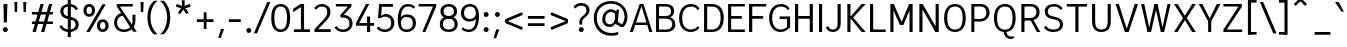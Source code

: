 SplineFontDB: 3.2
FontName: ExploreSans
FullName: Explore Sans Regular
FamilyName: Explore Sans
Weight: Regular
Copyright: Copyright (c) 2024, Bastien
UComments: "2024-12-25: Created with FontForge (http://fontforge.org)"
Version: 001.000
ItalicAngle: 0
UnderlinePosition: -102
UnderlineWidth: 64
Ascent: 800
Descent: 224
InvalidEm: 0
LayerCount: 2
Layer: 0 0 "Arri+AOgA-re" 1
Layer: 1 0 "Avant" 0
XUID: [1021 760 1580941675 4706664]
StyleMap: 0x0040
FSType: 0
OS2Version: 0
OS2_WeightWidthSlopeOnly: 0
OS2_UseTypoMetrics: 1
CreationTime: 1735138560
ModificationTime: 1747485026
PfmFamily: 33
TTFWeight: 400
TTFWidth: 5
LineGap: 192
VLineGap: 0
OS2TypoAscent: 800
OS2TypoAOffset: 0
OS2TypoDescent: -224
OS2TypoDOffset: 0
OS2TypoLinegap: 192
OS2WinAscent: 800
OS2WinAOffset: 0
OS2WinDescent: 224
OS2WinDOffset: 0
HheadAscent: 800
HheadAOffset: 0
HheadDescent: 224
HheadDOffset: 0
OS2FamilyClass: 2049
OS2Vendor: 'PfEd'
Lookup: 260 0 0 "Anchors Latin" { "Anchors Latin 1"  } ['mark' ('DFLT' <'dflt' > 'latn' <'dflt' > ) ]
Lookup: 258 0 0 "Kerning Latin" { "Kerning Latin-1" [153,0,4] } ['kern' ('DFLT' <'dflt' > 'latn' <'dflt' > ) ]
MarkAttachClasses: 1
DEI: 91125
KernClass2: 37 35 "Kerning Latin-1"
 50 A Agrave Aacute Acircumflex Atilde Adieresis Aring
 10 C Ccedilla
 1 D
 1 F
 1 G
 1 J
 1 K
 1 L
 46 O Q Ograve Oacute Ocircumflex Otilde Odieresis
 1 P
 1 R
 1 S
 1 T
 37 U Ugrave Uacute Ucircumflex Udieresis
 1 V
 1 W
 1 X
 8 Y Yacute
 50 a agrave aacute acircumflex atilde adieresis aring
 3 b p
 10 c ccedilla
 40 e ae egrave eacute ecircumflex edieresis
 1 f
 1 g
 46 i igrave iacute icircumflex idieresis dotlessi
 1 j
 1 k
 1 l
 49 ograve oacute ocircumflex otilde odieresis oslash
 1 r
 1 s
 1 t
 1 v
 1 w
 1 x
 18 y yacute ydieresis
 50 A Agrave Aacute Acircumflex Atilde Adieresis Aring
 10 C Ccedilla
 1 D
 1 G
 1 J
 1 K
 1 L
 46 O Q Ograve Oacute Ocircumflex Otilde Odieresis
 1 R
 1 S
 1 T
 1 V
 1 W
 1 X
 8 Y Yacute
 53 a agrave aacute acircumflex atilde adieresis aring ae
 10 c ccedilla
 3 d q
 37 e egrave eacute ecircumflex edieresis
 1 f
 1 g
 46 i igrave iacute icircumflex idieresis dotlessi
 1 j
 1 k
 1 l
 51 o ograve oacute ocircumflex otilde odieresis oslash
 1 r
 1 s
 1 t
 37 u ugrave uacute ucircumflex udieresis
 1 v
 1 w
 1 x
 18 y yacute ydieresis
 0 {} 0 {} 0 {} 0 {} 0 {} 0 {} 0 {} 0 {} 0 {} 0 {} 0 {} 0 {} 0 {} 0 {} 0 {} 0 {} 0 {} 0 {} 0 {} 0 {} 0 {} 0 {} 0 {} 0 {} 0 {} 0 {} 0 {} 0 {} 0 {} 0 {} 0 {} -23 {} 0 {} -18 {} 0 {} 0 {} 0 {} 0 {} 0 {} 0 {} 0 {} 0 {} 0 {} 0 {} 0 {} 0 {} -78 {} -100 {} -79 {} 0 {} -109 {} 0 {} 0 {} 0 {} 0 {} 0 {} 0 {} 0 {} 0 {} 0 {} 0 {} 0 {} 0 {} 0 {} 0 {} -12 {} -92 {} -63 {} 0 {} -119 {} 0 {} 0 {} 0 {} 0 {} 0 {} 0 {} 0 {} 0 {} 0 {} 0 {} 0 {} 0 {} 0 {} 0 {} 0 {} 0 {} 0 {} 0 {} 0 {} 0 {} 0 {} 0 {} 0 {} 0 {} 0 {} 0 {} 0 {} 0 {} 0 {} 0 {} 0 {} 0 {} 0 {} 0 {} 0 {} 0 {} 0 {} 0 {} 0 {} 0 {} 0 {} 0 {} 0 {} 0 {} 0 {} 0 {} 0 {} 0 {} 0 {} 0 {} 0 {} 0 {} 0 {} 0 {} 0 {} 0 {} 0 {} 0 {} 0 {} 0 {} 0 {} 0 {} 0 {} 0 {} 0 {} 0 {} 0 {} 0 {} 0 {} 0 {} 0 {} -85 {} -40 {} 0 {} -32 {} 0 {} 0 {} 0 {} -30 {} 0 {} 0 {} 0 {} 0 {} 0 {} 0 {} 0 {} -76 {} 0 {} 0 {} 0 {} 0 {} 0 {} 0 {} 0 {} 0 {} 0 {} 0 {} 0 {} 0 {} 0 {} 0 {} 0 {} 0 {} 0 {} 0 {} 0 {} 0 {} 0 {} 0 {} 0 {} 0 {} 0 {} 0 {} 0 {} 0 {} 0 {} 0 {} 0 {} 0 {} 0 {} 0 {} 0 {} 0 {} 0 {} 0 {} 0 {} 0 {} 0 {} 0 {} 0 {} 0 {} 0 {} 0 {} 0 {} 0 {} 0 {} 0 {} 0 {} 0 {} 0 {} 0 {} 0 {} 0 {} 0 {} 0 {} 0 {} 0 {} 0 {} 0 {} 0 {} 0 {} 0 {} 0 {} 0 {} 0 {} 0 {} 0 {} 0 {} 0 {} 0 {} 0 {} 0 {} 0 {} 0 {} 0 {} 0 {} 0 {} 0 {} 0 {} 0 {} 0 {} 0 {} 0 {} 0 {} 0 {} 0 {} 0 {} 0 {} 0 {} 0 {} 0 {} 0 {} 0 {} 0 {} 0 {} 0 {} 0 {} 0 {} 0 {} 0 {} 0 {} 0 {} 0 {} 0 {} 0 {} 0 {} 0 {} 0 {} 0 {} 0 {} 0 {} 0 {} 0 {} 0 {} 0 {} 0 {} -100 {} -68 {} 0 {} -106 {} 0 {} 0 {} 0 {} 0 {} 0 {} 0 {} 0 {} 0 {} -50 {} 0 {} 0 {} 0 {} -139 {} 0 {} 0 {} -162 {} 0 {} 0 {} 0 {} 0 {} 0 {} 0 {} 0 {} 0 {} 0 {} 0 {} 0 {} 0 {} 0 {} 0 {} 0 {} 0 {} 0 {} 0 {} 0 {} 0 {} 0 {} 0 {} 0 {} 0 {} 0 {} 0 {} 0 {} 0 {} 0 {} 0 {} 0 {} -52 {} 0 {} -48 {} 0 {} 0 {} 0 {} 0 {} 0 {} 0 {} 0 {} 0 {} 0 {} 0 {} 0 {} 0 {} 0 {} 0 {} 0 {} 0 {} 0 {} 0 {} 0 {} 0 {} 0 {} -106 {} 0 {} 0 {} 0 {} 0 {} 0 {} 0 {} 0 {} 0 {} 0 {} 0 {} 0 {} 0 {} 0 {} 0 {} -43 {} 0 {} 0 {} 0 {} 0 {} 0 {} 0 {} 0 {} 0 {} 0 {} -46 {} 0 {} 0 {} 0 {} 0 {} 0 {} 0 {} 0 {} 0 {} 0 {} 0 {} 0 {} 0 {} 0 {} 0 {} 0 {} 0 {} 0 {} 0 {} 0 {} 0 {} 0 {} 0 {} 0 {} 0 {} 0 {} 0 {} 0 {} 0 {} 0 {} 0 {} 0 {} 0 {} 0 {} 0 {} 0 {} 0 {} 0 {} 0 {} 0 {} 0 {} 0 {} 0 {} 0 {} 0 {} 0 {} 0 {} 0 {} 0 {} 0 {} 0 {} 0 {} 0 {} 0 {} 0 {} 0 {} 0 {} 0 {} 0 {} 0 {} 0 {} 0 {} 0 {} 0 {} 0 {} 0 {} 0 {} 0 {} 0 {} 0 {} 0 {} 0 {} 0 {} 0 {} 0 {} 0 {} 0 {} 0 {} 0 {} 0 {} -110 {} 0 {} 0 {} 0 {} 0 {} 0 {} 0 {} -48 {} 0 {} 0 {} 0 {} 0 {} 0 {} 0 {} 0 {} -141 {} 0 {} 0 {} -154 {} 0 {} 0 {} -42 {} 0 {} 0 {} 0 {} -153 {} -110 {} -104 {} 0 {} 0 {} 0 {} 0 {} 0 {} -128 {} 0 {} -36 {} 0 {} 0 {} 0 {} 0 {} 0 {} 0 {} 0 {} 0 {} 0 {} 0 {} 0 {} 0 {} 0 {} 0 {} 0 {} 0 {} 0 {} 0 {} 0 {} 0 {} 0 {} 0 {} 0 {} 0 {} 0 {} 0 {} 0 {} 0 {} 0 {} 0 {} 0 {} 0 {} 0 {} 0 {} -128 {} 0 {} 0 {} 0 {} 0 {} 0 {} 0 {} 0 {} 0 {} 0 {} 0 {} 0 {} 0 {} 0 {} 0 {} -98 {} 0 {} 0 {} -85 {} 0 {} 0 {} 0 {} 0 {} 0 {} 0 {} -79 {} -55 {} 0 {} 0 {} -28 {} 0 {} 0 {} 0 {} -18 {} 0 {} -55 {} 0 {} 0 {} 0 {} 0 {} 0 {} 0 {} -9 {} 0 {} 0 {} 0 {} 0 {} 0 {} 0 {} 0 {} -50 {} 0 {} 0 {} -32 {} 0 {} 0 {} 0 {} 0 {} 0 {} 0 {} 0 {} -22 {} 0 {} 0 {} 0 {} -41 {} 0 {} 0 {} -41 {} 0 {} 0 {} -48 {} 0 {} 0 {} 0 {} 0 {} 0 {} -48 {} 0 {} 0 {} 0 {} 0 {} 0 {} 0 {} 0 {} 0 {} 0 {} 0 {} 0 {} 0 {} 0 {} 0 {} 0 {} 0 {} 0 {} 0 {} 0 {} 0 {} 0 {} 0 {} 0 {} 0 {} 0 {} 0 {} 0 {} 0 {} 0 {} 0 {} 0 {} 0 {} 0 {} 0 {} 0 {} 0 {} 0 {} 0 {} 0 {} 0 {} 0 {} 0 {} 0 {} 0 {} 0 {} 0 {} 0 {} 0 {} 0 {} 0 {} 0 {} 0 {} 0 {} 0 {} 0 {} 0 {} 0 {} 0 {} 0 {} 0 {} 0 {} 0 {} 0 {} 0 {} 0 {} 0 {} 0 {} 0 {} 0 {} 0 {} 0 {} 0 {} 0 {} 0 {} 0 {} 0 {} 0 {} 0 {} 0 {} 0 {} 0 {} 0 {} 0 {} 0 {} 0 {} 0 {} 0 {} 0 {} 0 {} 0 {} 0 {} 0 {} -27 {} 0 {} 0 {} 0 {} 0 {} 0 {} 0 {} 0 {} 0 {} 0 {} 0 {} 0 {} 0 {} 0 {} 0 {} 0 {} 0 {} 0 {} 0 {} 0 {} 0 {} 0 {} 0 {} 0 {} 0 {} 0 {} 0 {} 0 {} 0 {} 0 {} 0 {} 0 {} 0 {} 0 {} 0 {} -24 {} 0 {} 0 {} 0 {} 0 {} 0 {} 0 {} 0 {} 0 {} 0 {} 0 {} 0 {} 0 {} 0 {} 0 {} 0 {} 0 {} 0 {} 0 {} 0 {} 0 {} 0 {} 0 {} 0 {} 0 {} 0 {} 0 {} 0 {} 0 {} 0 {} 0 {} 0 {} 0 {} 0 {} 0 {} 0 {} 0 {} 0 {} 0 {} 0 {} 0 {} 0 {} 0 {} 0 {} 0 {} 0 {} 0 {} 0 {} 0 {} 0 {} 0 {} 0 {} 0 {} 0 {} 0 {} 0 {} 0 {} 0 {} 0 {} 0 {} 0 {} 0 {} 0 {} 0 {} 0 {} 0 {} 0 {} 0 {} -48 {} 0 {} -17 {} 0 {} -18 {} 0 {} 0 {} 0 {} 0 {} 0 {} 0 {} 0 {} 0 {} 0 {} 0 {} 0 {} 0 {} 0 {} 0 {} 0 {} 0 {} 0 {} 0 {} 0 {} 0 {} 0 {} 0 {} 0 {} 0 {} 0 {} 0 {} 0 {} 0 {} 0 {} 0 {} 0 {} 0 {} 0 {} 0 {} 0 {} 0 {} 0 {} 0 {} 0 {} 0 {} 0 {} 0 {} 0 {} 0 {} 0 {} 0 {} 0 {} 0 {} 0 {} 0 {} 0 {} 0 {} -33 {} -27 {} -42 {} -33 {} 0 {} 0 {} 0 {} 0 {} 0 {} 0 {} -27 {} 0 {} 0 {} 0 {} 0 {} 0 {} 0 {} 0 {} -30 {} 0 {} 0 {} 0 {} 0 {} 0 {} 0 {} 0 {} 0 {} 0 {} 0 {} 0 {} 0 {} 0 {} 0 {} 0 {} 0 {} 0 {} 0 {} 0 {} 0 {} 0 {} 0 {} 0 {} 0 {} 0 {} 0 {} 0 {} 0 {} 0 {} 0 {} 0 {} 0 {} 0 {} 0 {} 0 {} 0 {} 0 {} 0 {} 0 {} 0 {} 0 {} 0 {} 0 {} 0 {} 0 {} 0 {} 0 {} 0 {} 0 {} 0 {} 0 {} 0 {} 0 {} 0 {} 0 {} 0 {} 0 {} 0 {} 0 {} 0 {} 0 {} 0 {} 0 {} 0 {} 0 {} 0 {} 0 {} 0 {} 0 {} 0 {} 0 {} 0 {} 0 {} 0 {} 0 {} 0 {} 0 {} 0 {} 0 {} 0 {} 0 {} 0 {} 0 {} 0 {} 0 {} 0 {} 0 {} 0 {} 0 {} 0 {} 0 {} 0 {} 0 {} 0 {} 0 {} 0 {} 0 {} 0 {} 0 {} 0 {} 0 {} 0 {} 0 {} 0 {} 0 {} 0 {} 0 {} 0 {} 0 {} 0 {} 0 {} 0 {} 0 {} 0 {} 0 {} 0 {} 0 {} 0 {} 0 {} 0 {} 0 {} 0 {} -17 {} 0 {} 0 {} 0 {} 0 {} 0 {} 0 {} 0 {} 0 {} 0 {} 0 {} 0 {} 0 {} 0 {} 0 {} 0 {} 0 {} 0 {} 0 {} 0 {} 0 {} 0 {} 0 {} 0 {} 0 {} 0 {} 0 {} 0 {} 0 {} 0 {} 0 {} 0 {} 0 {} 0 {} 0 {} 0 {} 0 {} 0 {} 0 {} 0 {} 0 {} 0 {} 0 {} 0 {} 0 {} 0 {} 0 {} 0 {} 0 {} 0 {} 0 {} 0 {} 0 {} 0 {} 0 {} 0 {} 0 {} 0 {} 0 {} 0 {} 0 {} 0 {} 0 {} 0 {} 0 {} 0 {} 0 {} 0 {} 0 {} -24 {} -29 {} -27 {} -37 {} 0 {} -12 {} 0 {} 0 {} 0 {} 0 {} -29 {} 0 {} 0 {} 0 {} 0 {} 0 {} 0 {} 0 {} 0 {} 0 {} 0 {} 0 {} 0 {} 0 {} 0 {} 0 {} 0 {} 0 {} 0 {} 0 {} 0 {} 0 {} 0 {} 0 {} 0 {} 0 {} 0 {} 0 {} 0 {} 0 {} 0 {} 0 {} 0 {} 0 {} 0 {} 0 {} 0 {} 0 {} 0 {} 0 {} 0 {} 0 {} 0 {} 0 {} 0 {} 0 {} 0 {} 0 {} 0 {} 0 {} 0 {} 0 {} 0 {} 0 {} 0 {} 0 {} 0 {} 0 {} 0 {} 0 {} 0 {} 0 {} -30 {} -52 {} 0 {} 0 {} -9 {} 0 {} 0 {} 0 {} -9 {} 0 {} 0 {} 0 {} 0 {} -46 {} 0 {} 0 {} -36 {} 0 {} 0 {} 0 {} 0 {} 0 {} 0 {} 0 {} 0 {} 0 {} 0 {} 0 {} 0 {} 0 {} 0 {} 0 {} 0 {} -27 {} 0 {} -42 {} -27 {} 0 {} -18 {} 0 {} 0 {} 0 {} 0 {} -27 {} 0 {} 0 {} 0 {} 0 {} -48 {} 0 {} 0 {} 0 {} 0 {} 0 {} 0 {} 0 {} 0 {} 0 {} 0 {} 0 {} 0 {} 0 {} 0 {} 0 {} 0 {} 0 {} 0 {} 0 {} 0 {} 0 {} -24 {} 0 {} 0 {} 0 {} 0 {} 0 {} 0 {} 0 {} 0 {} 0 {} 0 {} 0 {} 0 {} 0 {} 0 {} 0 {} 0 {} 0 {} 0 {} 0 {} 0 {} 0 {} 0 {} 0 {} 0 {} 0 {} 0 {} 0 {} 0 {} 0 {} 0 {} 0 {} 0 {} -15 {} -18 {} -33 {} -18 {} 0 {} 0 {} 0 {} 0 {} 0 {} 0 {} -18 {} 0 {} 0 {} 0 {} 0 {} 0 {} 0 {} 0 {} 0 {} 0 {} 0 {} 0 {} 0 {} 0 {} 0 {} 0 {} 0 {} 0 {} 0 {} 0 {} 0 {} 0 {} 0 {} 0 {} 0 {} 0 {} 0 {} 0 {} 0 {} 0 {} 0 {} 0 {} 0 {} 0 {} 0 {} 0 {} 0 {} 0 {} 0 {} 0 {} 0 {} 0 {} 0 {} 0 {}
LangName: 1033
MATH:ScriptPercentScaleDown: 80
MATH:ScriptScriptPercentScaleDown: 60
MATH:DelimitedSubFormulaMinHeight: 1536
MATH:DisplayOperatorMinHeight: 0
MATH:MathLeading: 0 
MATH:AxisHeight: 287 
MATH:AccentBaseHeight: 519 
MATH:FlattenedAccentBaseHeight: 707 
MATH:SubscriptShiftDown: 0 
MATH:SubscriptTopMax: 519 
MATH:SubscriptBaselineDropMin: 0 
MATH:SuperscriptShiftUp: 0 
MATH:SuperscriptShiftUpCramped: 0 
MATH:SuperscriptBottomMin: 519 
MATH:SuperscriptBaselineDropMax: 0 
MATH:SubSuperscriptGapMin: 204 
MATH:SuperscriptBottomMaxWithSubscript: 519 
MATH:SpaceAfterScript: 42 
MATH:UpperLimitGapMin: 0 
MATH:UpperLimitBaselineRiseMin: 0 
MATH:LowerLimitGapMin: 0 
MATH:LowerLimitBaselineDropMin: 0 
MATH:StackTopShiftUp: 0 
MATH:StackTopDisplayStyleShiftUp: 0 
MATH:StackBottomShiftDown: 0 
MATH:StackBottomDisplayStyleShiftDown: 0 
MATH:StackGapMin: 153 
MATH:StackDisplayStyleGapMin: 357 
MATH:StretchStackTopShiftUp: 0 
MATH:StretchStackBottomShiftDown: 0 
MATH:StretchStackGapAboveMin: 0 
MATH:StretchStackGapBelowMin: 0 
MATH:FractionNumeratorShiftUp: 0 
MATH:FractionNumeratorDisplayStyleShiftUp: 0 
MATH:FractionDenominatorShiftDown: 0 
MATH:FractionDenominatorDisplayStyleShiftDown: 0 
MATH:FractionNumeratorGapMin: 51 
MATH:FractionNumeratorDisplayStyleGapMin: 153 
MATH:FractionRuleThickness: 51 
MATH:FractionDenominatorGapMin: 51 
MATH:FractionDenominatorDisplayStyleGapMin: 153 
MATH:SkewedFractionHorizontalGap: 0 
MATH:SkewedFractionVerticalGap: 0 
MATH:OverbarVerticalGap: 153 
MATH:OverbarRuleThickness: 51 
MATH:OverbarExtraAscender: 51 
MATH:UnderbarVerticalGap: 153 
MATH:UnderbarRuleThickness: 51 
MATH:UnderbarExtraDescender: 51 
MATH:RadicalVerticalGap: 51 
MATH:RadicalDisplayStyleVerticalGap: 180 
MATH:RadicalRuleThickness: 51 
MATH:RadicalExtraAscender: 51 
MATH:RadicalKernBeforeDegree: 284 
MATH:RadicalKernAfterDegree: -568 
MATH:RadicalDegreeBottomRaisePercent: 60
MATH:MinConnectorOverlap: 20
Encoding: UnicodeBmp
UnicodeInterp: none
NameList: AGL For New Fonts
DisplaySize: -48
AntiAlias: 1
FitToEm: 1
WinInfo: 0 37 14
BeginPrivate: 0
EndPrivate
Grid
-1024 -63.99609375 m 4
 2048 -63.99609375 l 1028
-1024 -34 m 4
 2048 -34 l 1028
-1024 934 m 4
 2048 934 l 1028
-1024 772 m 4
 2048 772 l 1028
-1024 881 m 4
 2048 881 l 1028
  Named: "Uppercase_Accent_Y"
-1020 687 m 4
 2052 687 l 1028
  Named: "Lowercase_Accent_Y"
-1024 929 m 4
 2048 929 l 1028
-1024 -191 m 4
 2048 -191 l 1028
2048 708 m 4
 -1024 708 l 4
 2048 708 l 4
-1024 716 m 4
 2048 716 l 1028
-1024 520 m 4
 2048 520 l 1028
-1024 -7 m 4
 2048 -7 l 1028
-1018 528 m 4
 2054 528 l 1028
EndSplineSet
AnchorClass2: "Ring" "Anchors Latin 1" "AccentCenter" "Anchors Latin 1" "None""" 
BeginChars: 65536 176

StartChar: A
Encoding: 65 65 0
Width: 619
VWidth: 1048
Flags: W
HStem: -0 21G<20 104.808 514.87 598> 182 64<152 498> 648 42<304 336> 688 20G<265.853 377.412>
VStem: 304 32<648 690>
AnchorPoint: "AccentCenter" 321 880 basechar 0
LayerCount: 2
Fore
SplineSet
304 648 m 1xe8
 304 690 l 1
 336 690 l 1
 336 648 l 1
 304 648 l 1xe8
152 182 m 1
 152 246 l 1
 498 246 l 1
 498 182 l 1
 152 182 l 1
598 -0 m 1
 521 -0 l 1
 304 708 l 1
 371 708 l 1xd8
 598 -0 l 1
20 -0 m 1
 273 708 l 1
 339 708 l 1
 98 -0 l 1
 20 -0 l 1
EndSplineSet
Validated: 5
Colour: ff0000
EndChar

StartChar: B
Encoding: 66 66 1
Width: 609
VWidth: 1048
Flags: W
HStem: 0 64<154 432.359> 344 68<154 420.653> 644 64<154 417.249>
VStem: 78 76<64 344 412 644> 462 78<452.372 600.918> 492 80<120.553 283.94>
LayerCount: 2
Fore
SplineSet
154 644 m 1xf8
 154 642 154 412 154 412 c 1
 331 412 l 2
 413 412 462 442 462 530 c 0
 462 616 401 644 325 644 c 2
 154 644 l 1xf8
154 344 m 1
 154 344 154 66 154 64 c 1
 348 64 l 2
 430 64 492 108 492 202 c 0xf4
 492 300 427 344 325 344 c 2
 154 344 l 1
348 0 m 2
 78 0 l 1
 78 2 78 706 78 708 c 1
 327 708 l 2
 452 708 540 646 540 534 c 0xf8
 540 443 484 399 436 378 c 1
 516 358 572 291 572 197 c 0
 572 56 465 0 348 0 c 2
EndSplineSet
Validated: 1
EndChar

StartChar: C
Encoding: 67 67 2
Width: 606
VWidth: 1048
Flags: W
HStem: -7 64<256.482 455.63> 650 66<263.416 457.774>
VStem: 54 78<207.165 496.332>
LayerCount: 2
Fore
SplineSet
54 352 m 4
 54 585 183 716 358 716 c 4
 462 716 531 670 576 600 c 5
 533 557 l 5
 494 612 452 650 359 650 c 4
 225 650 132 546 132 352 c 4
 132 163 217 57 351 57 c 4
 451 57 498 101 534 147 c 5
 572 97 l 5
 571 96 l 6
 524 38 443 -7 350 -7 c 4
 175 -7 54 124 54 352 c 4
EndSplineSet
Validated: 1
EndChar

StartChar: D
Encoding: 68 68 3
Width: 620
VWidth: 1048
Flags: W
HStem: 0 64<158 379.208> 642 66<158 381.659>
VStem: 503 79<209.389 502.255>
LayerCount: 2
Fore
SplineSet
158 642 m 5
 158 708 l 5
 273 708 l 2
 489 708 582 565 582 361 c 0
 582 139 488 0 269 0 c 2
 158 0 l 5
 158 64 l 5
 271 64 l 2
 410 64 503 141 503 361 c 0
 503 563 409 642 273 642 c 2
 158 642 l 5
78 0 m 1
 78 708 l 1
 158 708 l 5
 158 0 l 5
 78 0 l 1
EndSplineSet
Validated: 5
EndChar

StartChar: E
Encoding: 69 69 4
Width: 546
VWidth: 1048
Flags: W
HStem: -1 64<158 508> 331 70<156 430> 643 64<158 508>
VStem: 156 2<331 401>
AnchorPoint: "AccentCenter" 300 880 basechar 0
LayerCount: 2
Fore
SplineSet
156 331 m 5
 156 401 l 5
 430 402 l 1
 430 332 l 1
 156 331 l 5
158 -1 m 5
 158 63 l 5
 508 64 l 1
 508 0 l 1
 158 -1 l 5
158 643 m 5
 158 707 l 5
 508 708 l 1
 508 644 l 1
 158 643 l 5
78 0 m 1
 78 708 l 1
 158 707 l 5
 158 -1 l 5
 78 0 l 1
EndSplineSet
Validated: 5
EndChar

StartChar: F
Encoding: 70 70 5
Width: 556
VWidth: 1048
Flags: W
HStem: 0 21G<78 160> 336 70<154 440> 644 64<154 518>
VStem: 78 82<0 336 406 644> 154 6<336 406 644 708>
LayerCount: 2
Fore
SplineSet
154 336 m 5xe8
 154 406 l 5
 440 406 l 1
 440 336 l 1
 154 336 l 5xe8
154 644 m 5
 154 708 l 5
 518 708 l 1
 518 644 l 1
 154 644 l 5
78 0 m 1xf0
 78 708 l 1xf0
 160 708 l 5xe8
 160 0 l 5
 78 0 l 1xf0
EndSplineSet
Validated: 5
Colour: ff0000
EndChar

StartChar: G
Encoding: 71 71 6
Width: 648
VWidth: 1048
Flags: W
HStem: -7 64<256.482 446.088> 326 66<324 512> 650 66<263.416 457.774>
VStem: 54 78<207.165 496.332> 512 80<113 326>
LayerCount: 2
Fore
SplineSet
54 352 m 0
 54 585 183 716 358 716 c 0
 462 716 531 670 576 600 c 1
 533 557 l 1
 494 612 452 650 359 650 c 0
 225 650 132 546 132 352 c 0
 132 163 217 57 351 57 c 0
 418 57 492 94 528 140 c 1
 592 113 l 1
 569 90 l 2
 519 40 443 -7 350 -7 c 0
 175 -7 54 124 54 352 c 0
512 113 m 1
 512 326 l 1
 324 326 l 1
 324 392 l 1
 592 392 l 1
 592 113 l 1
 512 113 l 1
EndSplineSet
Validated: 5
EndChar

StartChar: H
Encoding: 72 72 7
Width: 611
VWidth: 1048
Flags: W
HStem: 0 21G<78 158 454 534> 344 70<154 460> 688 20G<78 158 454 534>
VStem: 78 80<0 344 414 708> 154 4<344 414> 454 80<0 344 414 708> 454 6<344 414>
LayerCount: 2
Fore
SplineSet
154 344 m 1xea
 154 414 l 1
 460 414 l 5
 460 344 l 5
 154 344 l 1xea
454 0 m 5xe4
 454 708 l 5
 534 708 l 1
 534 0 l 1
 454 0 l 5xe4
78 0 m 1xf0
 78 708 l 1
 158 708 l 1
 158 0 l 1
 78 0 l 1xf0
EndSplineSet
Validated: 5
EndChar

StartChar: I
Encoding: 73 73 8
Width: 232
VWidth: 1048
Flags: W
HStem: 0 21G<76 156> 688 20G<76 156>
VStem: 76 80<0 708>
AnchorPoint: "AccentCenter" 121 880 basechar 0
LayerCount: 2
Fore
SplineSet
76 0 m 1
 76 708 l 1
 156 708 l 5
 156 0 l 5
 76 0 l 1
EndSplineSet
Validated: 1
EndChar

StartChar: J
Encoding: 74 74 9
Width: 479
VWidth: 1048
Flags: W
HStem: -7 63<130.922 274.64> 688 20G<322 402>
VStem: 322 80<106.098 708>
LayerCount: 2
Fore
SplineSet
322 708 m 5
 402 708 l 1
 402 211 l 2
 402 65 309 -7 202 -7 c 0
 87 -7 43 62 21 109 c 1
 83 141 l 1
 84 138 l 2
 110 74 161 56 203 56 c 0
 282 56 322 105 322 208 c 6
 322 708 l 5
EndSplineSet
Validated: 1
EndChar

StartChar: K
Encoding: 75 75 10
Width: 581
VWidth: 1048
Flags: W
HStem: -0 21G<86 166 435.288 555> 322 75<141 195> 688 20G<86 166 433.579 554>
VStem: 86 80<0 322 397 708> 141 25<365 397>
LayerCount: 2
Fore
SplineSet
141 397 m 1xe8
 195 397 l 1
 195 322 l 1
 141 322 l 1
 141 397 l 1xe8
555 -0 m 1
 452 -0 l 1
 147 365 l 1
 193 407 l 1
 555 -0 l 1
147 359 m 1
 451 708 l 1
 554 708 l 1
 193 313 l 1
 147 359 l 1
86 0 m 1xf0
 86 708 l 1
 166 708 l 5
 166 0 l 5
 86 0 l 1xf0
EndSplineSet
Validated: 5
Colour: ff0000
EndChar

StartChar: L
Encoding: 76 76 11
Width: 518
VWidth: 1048
Flags: W
HStem: 0 64<154 480> 688 20G<78 158>
VStem: 78 80<64 708> 154 4<0 64>
LayerCount: 2
Fore
SplineSet
154 0 m 5xd0
 154 64 l 5
 480 64 l 1
 480 0 l 1
 154 0 l 5xd0
78 0 m 1xe0
 78 708 l 1
 158 708 l 5xe0
 158 0 l 5xd0
 78 0 l 1xe0
EndSplineSet
Validated: 5
EndChar

StartChar: M
Encoding: 77 77 12
Width: 741
VWidth: 1048
Flags: W
HStem: 0 21G<86 166 576 656> 688 20G<86 182.885 558.418 656>
VStem: 86 80<0 576> 152 14<576 708> 576 80<0 576> 576 14<576 708>
LayerCount: 2
Fore
SplineSet
567 708 m 1xc4
 590 708 l 1
 590 576 l 1
 420 179 l 1
 340 179 l 1
 567 708 l 1xc4
152 576 m 1xd0
 152 708 l 1
 174 708 l 1
 409 179 l 1
 330 179 l 1
 152 576 l 1xd0
576 0 m 1xc8
 576 708 l 1xc4
 656 708 l 1
 656 0 l 1
 576 0 l 1xc8
86 0 m 1xe0
 86 708 l 1xe0
 166 708 l 5xd0
 166 0 l 5
 86 0 l 1xe0
EndSplineSet
Validated: 5
EndChar

StartChar: N
Encoding: 78 78 13
Width: 667
VWidth: 1048
Flags: W
HStem: 0 21G<86 166 484.428 582> 688 20G<86 182.703 502 582>
VStem: 86 80<0 708> 150 16<598 708> 502 80<115 708>
LayerCount: 2
Fore
SplineSet
150 598 m 1xd8
 150 708 l 1
 171 708 l 1
 518 115 l 1
 518 0 l 1
 497 0 l 1
 496 0 l 1
 150 598 l 1xd8
502 0 m 5
 502 708 l 5
 582 708 l 1
 582 0 l 1
 502 0 l 5
86 0 m 1xe8
 86 708 l 1
 166 708 l 1
 166 0 l 1
 86 0 l 1xe8
EndSplineSet
Validated: 5
EndChar

StartChar: O
Encoding: 79 79 14
Width: 662
VWidth: 1048
Flags: W
HStem: -8 64<243.352 423.362> 652 64<242.725 424.329>
VStem: 54 80<188.46 517.429> 528 80<188.25 517.69>
AnchorPoint: "AccentCenter" 334 881 basechar 0
LayerCount: 2
Fore
SplineSet
334 652 m 0
 212 652 134 570 134 354 c 0
 134 138 212 56 334 56 c 0
 456 56 528 138 528 354 c 4
 528 570 456 652 334 652 c 0
334 -8 m 0
 180 -8 54 94 54 354 c 0
 54 625 193 716 334 716 c 0
 475 716 608 623 608 357 c 0
 608 90 486 -8 334 -8 c 0
EndSplineSet
Validated: 1
EndChar

StartChar: P
Encoding: 80 80 15
Width: 605
VWidth: 1048
Flags: W
HStem: 0 21G<86 162> 260 64<152 396.475> 644 64<152 402.158>
VStem: 86 76<0 260 324 644> 152 10<260 324 644 708> 472 80<399.09 574.986>
LayerCount: 2
Fore
SplineSet
152 644 m 1xec
 152 708 l 1
 327 708 l 2
 459 708 552 620 552 490 c 0
 552 357 453 260 309 260 c 2
 152 260 l 1
 152 324 l 1
 309 324 l 2
 411 324 472 390 472 490 c 0
 472 582 410 644 327 644 c 2
 152 644 l 1xec
86 0 m 1xf4
 86 708 l 1xf4
 162 708 l 1xec
 162 0 l 1
 86 0 l 1xf4
EndSplineSet
Validated: 5
Colour: ff0000
EndChar

StartChar: Q
Encoding: 81 81 16
Width: 662
VWidth: 1048
Flags: W
HStem: -184 64<416.38 556> -167 47<477.326 556> -8 13<298 367> 651 64<239.567 421.486>
VStem: 50 80<190.396 516.697> 526 80<186.912 516.958>
AnchorPoint: "AccentCenter" 359 880 basechar 0
LayerCount: 2
Fore
SplineSet
331 651 m 0x3c
 209 651 130 569 130 352 c 0
 130 135 209 53 331 53 c 0
 453 53 526 135 526 352 c 4
 526 569 453 651 331 651 c 0x3c
331 -8 m 0
 177 -8 50 94 50 354 c 0
 50 625 190 715 331 715 c 0
 472 715 606 623 606 357 c 0
 606 90 483 -8 331 -8 c 0
367 3 m 2
 367 3 375 -120 483 -120 c 2
 556 -120 l 1xbc
 569 -167 l 1x7c
 551 -177 525 -184 475 -184 c 0xbc
 358 -184 298 -79 298 2 c 2
 298 5 l 1
 367 5 l 1
 367 3 l 2
EndSplineSet
Validated: 5
EndChar

StartChar: R
Encoding: 82 82 17
Width: 607
VWidth: 1048
Flags: W
HStem: -0 21G<86 166 472.99 571> 288 64<158 405.812> 644 64<158 411.867>
VStem: 86 80<0 288 352 644> 158 8<288 352 644 708> 472 80<415.215 585.509>
LayerCount: 2
Fore
SplineSet
86 0 m 1xf4
 86 708 l 1xf4
 166 708 l 1xec
 166 0 l 1
 86 0 l 1xf4
158 644 m 1xec
 158 708 l 1
 327 708 l 2
 470 708 552 621 552 502 c 0
 552 374 463 288 308 288 c 2
 158 288 l 1
 158 352 l 1
 308 352 l 2
 423 352 472 414 472 502 c 4
 472 586 423 644 327 644 c 2
 158 644 l 1xec
571 -0 m 1
 484 -0 l 1
 315 307 l 1
 390 310 l 1
 571 -0 l 1
EndSplineSet
Validated: 5
Colour: ff0000
EndChar

StartChar: S
Encoding: 83 83 18
Width: 594
VWidth: 1048
Flags: W
HStem: -7 64<183.559 401.478> 652 64<208.285 404.621>
VStem: 68 80<451.589 598.905> 458 80<110.476 258.179>
LayerCount: 2
Fore
SplineSet
101 154 m 1
 137 99 185 57 299 57 c 0
 417 57 458 112 458 184 c 4
 458 270 403 300 309 319 c 2
 263 329 l 1
 133 352 68 424 68 529 c 0
 68 635 160 716 313 716 c 0
 377 716 466 696 530 602 c 1
 475 563 l 1
 453 597 410 652 308 652 c 0
 199 652 148 600 148 529 c 0
 148 450 184 416 291 394 c 1
 341 383 l 2
 469 356 538 292 538 184 c 0
 538 72 445 -7 295 -7 c 0
 160 -7 102 37 47 108 c 1
 101 154 l 1
EndSplineSet
Validated: 1
EndChar

StartChar: T
Encoding: 84 84 19
Width: 611
VWidth: 1048
Flags: W
HStem: 0 21G<265 345> 641 67<46 265 345 566> 641 5<265 345>
VStem: 265 80<0 646>
LayerCount: 2
Fore
SplineSet
46 641 m 1xd0
 46 708 l 1
 566 708 l 1
 566 641 l 1
 46 641 l 1xd0
265 0 m 5
 265 646 l 5
 345 646 l 1xb0
 345 0 l 1
 265 0 l 5
EndSplineSet
Validated: 5
Colour: ff0000
EndChar

StartChar: U
Encoding: 85 85 20
Width: 635
VWidth: 1048
Flags: W
HStem: -8 64<229.424 408.44> 688 20G<78 158 478 558>
VStem: 78 80<137.608 708> 478 80<137.608 708>
AnchorPoint: "AccentCenter" 311 880 basechar 0
LayerCount: 2
Fore
SplineSet
78 265 m 2
 78 708 l 1
 158 708 l 1
 158 265 l 2
 158 97 227 56 320 56 c 0
 407 56 478 97 478 265 c 6
 478 708 l 5
 558 708 l 1
 558 263 l 2
 558 63 446 -8 316 -8 c 0
 190 -8 78 63 78 265 c 2
EndSplineSet
Validated: 1
EndChar

StartChar: V
Encoding: 86 86 21
Width: 655
VWidth: 1048
Flags: W
HStem: -0 21G<271.249 382.78> 688 20G<39 131.412 523.531 616>
LayerCount: 2
Fore
SplineSet
530 708 m 1
 616 708 l 1
 376 -0 l 1
 301 -0 l 1
 530 708 l 1
278 0 m 1
 39 708 l 1
 125 708 l 1
 352 0 l 1
 278 0 l 1
EndSplineSet
Validated: 5
Colour: ff0000
EndChar

StartChar: W
Encoding: 87 87 22
Width: 812
VWidth: 1048
Flags: W
HStem: -0 21G<188.361 287.52 528.593 623.633> 688 20G<29 112.3 365.48 454.294 699.706 783>
VStem: 29 79<676.099 707> 704 79<677.055 708>
LayerCount: 2
Fore
SplineSet
602 0 m 1
 533 0 l 1
 377 708 l 1
 450 708 l 1
 602 0 l 1
619 -0 m 1
 552 -0 l 1
 704 708 l 1
 783 708 l 1
 619 -0 l 1
210 -0 m 1
 370 708 l 1
 443 708 l 1
 283 -0 l 1
 210 -0 l 1
193 -0 m 1
 29 707 l 1
 108 707 l 1
 260 -0 l 1
 193 -0 l 1
EndSplineSet
Validated: 5
Colour: ff0000
EndChar

StartChar: X
Encoding: 88 88 23
Width: 660
VWidth: 1048
Flags: W
HStem: 0 21G<51 155.55 503.517 609> 688 20G<51 155.593 503.475 609>
LayerCount: 2
Fore
SplineSet
282 354 m 1
 51 708 l 1
 143 708 l 1
 330 411 l 1
 516 708 l 1
 609 708 l 1
 378 354 l 1
 609 0 l 1
 516 0 l 1
 330 298 l 1
 143 -0 l 1
 51 -0 l 1
 282 354 l 1
EndSplineSet
Validated: 1
EndChar

StartChar: Y
Encoding: 89 89 24
Width: 595
VWidth: 1048
Flags: W
HStem: 0 21G<260 338> 688 20G<20 123.16 472.023 575>
VStem: 260 78<0 280>
AnchorPoint: "AccentCenter" 296 880 basechar 0
LayerCount: 2
Fore
SplineSet
260 0 m 1
 260 280 l 1
 338 280 l 1
 338 0 l 1
 260 0 l 1
264 271 m 1
 482 708 l 1
 575 708 l 1
 332 258 l 1
 264 271 l 1
267 258 m 1
 20 708 l 1
 113 708 l 1
 335 271 l 1
 267 258 l 1
EndSplineSet
Validated: 5
Colour: ff0000
EndChar

StartChar: Z
Encoding: 90 90 25
Width: 603
VWidth: 1048
Flags: W
HStem: 0 64<147 542> 644 64<62 537>
LayerCount: 2
Fore
SplineSet
62 64 m 1
 456 654 l 1
 537 644 l 1
 147 59 l 1
 62 64 l 1
62 0 m 1
 62 64 l 1
 542 64 l 1
 542 0 l 1
 62 0 l 1
62 644 m 1
 62 708 l 1
 537 708 l 1
 537 644 l 1
 62 644 l 1
EndSplineSet
Validated: 5
EndChar

StartChar: bracketleft
Encoding: 91 91 26
Width: 394
VWidth: 1048
Flags: W
HStem: -66 67<108 296> 752 67<108 296>
VStem: 74 222<-66 1 752 819> 108 46<-66 1 752 819>
LayerCount: 2
Fore
SplineSet
296 752 m 1xe0
 108 752 l 1
 108 819 l 1xd0
 296 819 l 1
 296 752 l 1xe0
296 -66 m 1xe0
 108 -66 l 1
 108 1 l 1xd0
 296 1 l 1
 296 -66 l 1xe0
74 -66 m 1xe0
 74 819 l 1xe0
 154 819 l 1
 154 -66 l 1xd0
 74 -66 l 1xe0
EndSplineSet
Validated: 5
EndChar

StartChar: backslash
Encoding: 92 92 27
Width: 420
VWidth: 1048
Flags: W
HStem: 748 20G<-3 81>
VStem: -3 84<714.769 768> 340 84<-35 18.2309>
LayerCount: 2
Fore
SplineSet
424 -35 m 1
 340 -35 l 1
 340 -33 -3 766 -3 768 c 1
 81 768 l 1
 81 766 424 -33 424 -35 c 1
EndSplineSet
Validated: 1
EndChar

StartChar: bracketright
Encoding: 93 93 28
Width: 394
VWidth: 1048
Flags: W
HStem: -66 67<74 264> 752 67<74 264>
VStem: 74 222<-66 1 752 819> 218 46<-66 1 752 819>
LayerCount: 2
Fore
SplineSet
264 819 m 1xd0
 264 752 l 1xd0
 74 752 l 1
 74 819 l 1xe0
 264 819 l 1xd0
264 1 m 1
 264 -66 l 1xd0
 74 -66 l 1
 74 1 l 1xe0
 264 1 l 1
218 819 m 1
 296 819 l 1
 296 -66 l 1xe0
 218 -66 l 1
 218 819 l 1
EndSplineSet
Validated: 5
EndChar

StartChar: asciicircum
Encoding: 94 94 29
Width: 505
VWidth: 1048
Flags: W
HStem: 666 186
VStem: 74 333
LayerCount: 2
Fore
SplineSet
74 717 m 1
 207 852 l 1
 274 852 l 1
 407 717 l 1
 364 666 l 1
 241 785 l 1
 118 666 l 1
 74 717 l 1
EndSplineSet
Validated: 1
EndChar

StartChar: underscore
Encoding: 95 95 30
Width: 579
VWidth: 1048
Flags: W
HStem: -70 70<92 498>
LayerCount: 2
Fore
SplineSet
92 -70 m 1
 92 0 l 1
 498 0 l 1
 498 -70 l 1
 92 -70 l 1
EndSplineSet
Validated: 1
EndChar

StartChar: grave
Encoding: 96 96 31
Width: 284
VWidth: 1048
Flags: W
HStem: 528 244
VStem: 25 228
LayerCount: 2
Fore
SplineSet
187 528 m 1
 25 772 l 1
 124 772 l 1
 253 528 l 1
 187 528 l 1
EndSplineSet
Validated: 1
EndChar

StartChar: a
Encoding: 97 97 32
Width: 532
Flags: W
HStem: -8 65<162.603 322.606> 0 21G<395.883 462> 248 66<165.266 384> 461 66<173.293 343.054>
VStem: 56 80<82.8377 222.382> 384 78<108.994 248 314 421.531> 399 63<0 45.9947>
AnchorPoint: "AccentCenter" 262 687 basechar 0
AnchorPoint: "Ring" 266 687 basechar 0
LayerCount: 2
Fore
SplineSet
270 248 m 2xbc
 162 248 136 225 136 148 c 4
 136 87 168 57 242 57 c 0
 302 57 356 88 384 140 c 1
 384 248 l 1
 270 248 l 2xbc
256 314 m 2
 384 314 l 1
 384 345 l 2
 384 426 336 461 260 461 c 0
 188 461 154 429 130 398 c 1
 83 437 l 1
 84 439 l 2
 118 494 182 527 262 527 c 0
 372 527 462 473 462 331 c 2xbc
 462 0 l 1
 399 0 l 1x7a
 387 77 l 1
 363 29 302 -8 238 -8 c 0
 126 -8 56 52 56 148 c 0
 56 254 115 314 256 314 c 2
EndSplineSet
Validated: 1
EndChar

StartChar: b
Encoding: 98 98 33
Width: 584
VWidth: 1048
Flags: W
HStem: -7 64<211.369 374.124> 464 64<205.343 370.482> 696 20G<64 142>
VStem: 64 78<44.6301 83 133 363 437 716> 64 61<-8 30.3699> 448 80<143.435 376.666>
LayerCount: 2
Fore
SplineSet
128 437 m 5xf4
 146 483 202 528 295 528 c 4
 423 528 528 440 528 269 c 4
 528 79 420 -7 295 -7 c 4
 181 -7 126 74 110 133 c 5
 119 218 l 5
 122 203 l 6
 140 127 204 57 291 57 c 4
 390 57 448 123 448 266 c 4
 448 396 383 464 291 464 c 4
 215 464 160 421 142 363 c 6
 139 352 l 5
 128 437 l 5xf4
64 -8 m 1xec
 64 716 l 1
 142 716 l 1
 142 83 l 1xf4
 125 -8 l 1
 64 -8 l 1xec
EndSplineSet
EndChar

StartChar: c
Encoding: 99 99 34
Width: 506
VWidth: 1048
Flags: W
HStem: -7 64<206.365 368.87> 464 64<207.264 370.767>
VStem: 54 80<138.009 380.677>
AnchorPoint: "AccentCenter" 266 686 basechar 0
LayerCount: 2
Fore
SplineSet
428 383 m 1
 390 441 352 464 280 464 c 0
 190 464 134 393 134 258 c 4
 134 123 192 57 282 57 c 0
 361 57 395 91 431 146 c 1
 485 105 l 1
 431 32 385 -7 282 -7 c 0
 154 -7 54 95 54 261 c 0
 54 427 143 528 280 528 c 0
 383 528 437 489 482 419 c 1
 428 383 l 1
EndSplineSet
Validated: 1
EndChar

StartChar: d
Encoding: 100 100 35
Width: 582
VWidth: 1048
Flags: W
HStem: -7 64<207.691 370.056> 464 64<211.309 375.657>
VStem: 56 82<137.93 381.954> 438 80<54.7618 91 133 363 437 724> 456 62<0 36.2382>
LayerCount: 2
Fore
SplineSet
439 363 m 2xe0
 421 421 366 464 290 464 c 0
 198 464 138 397 138 266 c 4
 138 122 191 57 290 57 c 0
 377 57 441 127 459 203 c 2
 462 218 l 1
 471 133 l 1
 470 133 l 2
 455 77 402 -7 286 -7 c 0
 161 -7 56 79 56 269 c 0
 56 440 158 528 286 528 c 0
 379 528 435 483 453 437 c 1
 442 352 l 1
 439 363 l 2xe0
438 724 m 1xf0
 518 724 l 1xf0
 518 0 l 1
 456 0 l 1xe8
 438 91 l 1
 438 724 l 1xf0
EndSplineSet
Validated: 5
EndChar

StartChar: e
Encoding: 101 101 36
Width: 545
VWidth: 1048
Flags: HW
HStem: -8 64<206.339 382.712> 236 62<134 417> 463 64<199.715 361.837>
VStem: 54 80<138.521 236 298 386.167> 417 75<299.468 404.662>
AnchorPoint: "AccentCenter" 285 686 basechar 0
LayerCount: 2
Fore
SplineSet
134 298 m 1
 417 298 l 1
 417 318 l 2
 417 413 364 463 287 463 c 0
 183 463 134 395 134 298 c 1
54 261 m 0
 54 421 141 527 288 527 c 0
 398 527 492 446 492 306 c 0
 492 270 487 253 477 236 c 1
 134 236 l 1
 135 134 186 56 287 56 c 0
 373 56 413 93 440 130 c 1
 489 86 l 1
 435 28 384 -8 285 -8 c 0
 144 -8 54 99 54 261 c 0
EndSplineSet
EndChar

StartChar: f
Encoding: 102 102 37
Width: 420
VWidth: 1048
Flags: W
HStem: 0 21G<154 234> 456 64<54 368> 669 63<247.25 370>
VStem: 154 80<0 654.816>
LayerCount: 2
Fore
SplineSet
370 669 m 1
 300 669 l 2
 257 669 234 649 234 598 c 2
 234 0 l 1
 154 0 l 1
 154 584 l 2
 154 681 213 732 300 732 c 0
 329 732 352 730 377 725 c 1
 370 669 l 1
54 456 m 1
 54 520 l 1
 368 520 l 1
 368 456 l 1
 54 456 l 1
EndSplineSet
Validated: 5
EndChar

StartChar: g
Encoding: 103 103 38
Width: 554
VWidth: 1048
Flags: W
HStem: -192 64<145.144 385.304> 12 65<176 198 201 423.975> 456 64<322 512> 464 64<166.119 301.605>
VStem: 42 80<-104.186 -11.1749> 50 72<88.1085 158.829 290.941 418.661> 354 80<282.589 426.68> 436 80<-89.0032 0.0709209>
LayerCount: 2
Fore
SplineSet
258 187 m 1xc7
 193 182 122 170 122 119 c 0
 122 91 156 77 198 77 c 2
 201 77 l 1
 195 22 l 1
 193 22 l 2
 99 22 50 63 50 118 c 0
 50 182 116 219 235 232 c 1
 258 187 l 1xc7
122 -64 m 0xcb
 122 -111 177 -128 256 -128 c 0
 352 -128 436 -99 436 -48 c 0
 436 3 400 12 354 12 c 2
 176 12 l 1
 150 0 122 -27 122 -64 c 0xcb
197 77 m 1
 345 77 l 2
 442 77 516 44 516 -44 c 0
 516 -138 389 -192 254 -192 c 0
 129 -192 42 -144 42 -66 c 0
 42 9 127 45 191 62 c 1
 197 77 l 1
244 464 m 0xd3
 164 464 128 421 128 357 c 0
 128 283 164 248 244 248 c 0
 317 248 354 283 354 357 c 0
 354 421 317 464 244 464 c 0xd3
238 186 m 0
 115 186 50 262 50 361 c 0xd7
 50 463 126 528 240 528 c 0
 357 528 434 463 434 361 c 0
 434 251 355 186 238 186 c 0
512 520 m 1xe3
 512 456 l 1
 322 456 l 1
 298 520 l 1
 512 520 l 1xe3
EndSplineSet
Validated: 5
Colour: ff0000
EndChar

StartChar: h
Encoding: 104 104 39
Width: 550
VWidth: 1048
Flags: W
HStem: 0 21G<64 144 406 486> 464 64<205.141 354.458> 687 20G<64 144>
VStem: 64 80<0 353 411 707> 406 80<0 411.652>
AnchorPoint: "AccentCenter" 268 686 basechar 0
LayerCount: 2
Fore
SplineSet
121 411 m 2
 138 467 194 528 287 528 c 0
 419 528 486 434 486 325 c 2
 486 0 l 1
 406 0 l 5
 406 323 l 6
 406 411 360 464 278 464 c 0
 212 464 168 422 143 353 c 2
 141 346 l 1
 118 410 l 1
 121 411 l 2
64 0 m 1
 64 707 l 1
 144 707 l 1
 144 0 l 1
 64 0 l 1
EndSplineSet
Validated: 5
EndChar

StartChar: i
Encoding: 105 105 40
Width: 292
VWidth: 1048
Flags: W
HStem: 0 21G<132 212> 456 64<30 132> 629 110<129.037 216.963>
VStem: 118 110<640.037 727.963> 132 80<0 456>
LayerCount: 2
Fore
SplineSet
173 629 m 0xf0
 143 629 118 654 118 684 c 0
 118 714 143 739 173 739 c 0
 203 739 228 714 228 684 c 0
 228 654 203 629 173 629 c 0xf0
132 0 m 1xe8
 132 456 l 5
 30 456 l 5
 30 520 l 1
 212 520 l 1
 212 0 l 1
 132 0 l 1xe8
EndSplineSet
Validated: 1
EndChar

StartChar: j
Encoding: 106 106 41
Width: 271
VWidth: 1048
Flags: W
HStem: -191 64<0 79.8969> 500 20G<97 177> 629 110<94.676 182.602>
VStem: 84 110<640.847 727.153> 97 80<-109.083 520>
LayerCount: 2
Fore
SplineSet
138 629 m 0xf0
 108 629 84 654 84 684 c 0
 84 714 108 739 138 739 c 0
 168 739 194 714 194 684 c 0
 194 654 168 629 138 629 c 0xf0
0 -127 m 1
 12 -127 l 2
 83 -127 97 -101 97 -18 c 2
 97 520 l 1
 177 520 l 5
 177 -18 l 6xe8
 177 -133 131 -191 12 -191 c 2
 0 -191 l 1
 0 -127 l 1
EndSplineSet
Validated: 1
Colour: ff0000
EndChar

StartChar: k
Encoding: 107 107 42
Width: 511
VWidth: 1048
Flags: W
HStem: -0 21G<78 158 371.786 497> 270 10<135 231> 500 20G<359.48 494> 688 20G<78 158>
VStem: 78 80<0 270 280 708>
LayerCount: 2
Fore
SplineSet
497 -0 m 1
 390 -0 l 1
 135 280 l 1
 231 280 l 1
 497 -0 l 1
135 270 m 1
 379 520 l 1
 494 520 l 1
 231 270 l 1
 135 270 l 1
78 0 m 1
 78 708 l 1
 158 708 l 5
 158 0 l 5
 78 0 l 1
EndSplineSet
Validated: 5
Colour: ff0000
EndChar

StartChar: l
Encoding: 108 108 43
Width: 261
VWidth: 1048
Flags: W
HStem: -7 64<161.009 239> 748 20G<78 158>
VStem: 78 80<60.1424 768>
LayerCount: 2
Fore
SplineSet
247 0 m 1
 241 -2 217 -7 169 -7 c 0
 111 -7 78 25 78 87 c 2
 78 768 l 1
 158 768 l 5
 158 92 l 6
 158 66 167 57 192 57 c 4
 239 57 l 5
 247 0 l 1
EndSplineSet
Validated: 1
EndChar

StartChar: m
Encoding: 109 109 44
Width: 818
VWidth: 1048
Flags: W
HStem: 0 21G<78 158 374 454 674 754> 463 64<205.769 342.368 500.834 637.69>
VStem: 78 80<0 376 429 467.37> 78 63<481.63 520> 374 80<0 395.257> 674 80<0 424.484>
LayerCount: 2
Fore
SplineSet
427 418 m 2xcc
 441 464 493 527 594 527 c 0
 688 527 754 458 754 353 c 2
 754 0 l 1
 674 0 l 5
 674 352 l 6
 674 427 629 463 575 463 c 0
 512 463 462 424 442 372 c 2
 439 364 l 1
 426 418 l 1
 427 418 l 2xcc
142 432 m 1
 155 470 200 527 299 527 c 0
 370 527 419 486 440 431 c 1
 454 431 l 1
 454 0 l 1
 374 0 l 1
 374 368 l 2
 374 424 334 463 280 463 c 0
 216 463 169 422 157 376 c 2
 155 365 l 1
 142 432 l 1
78 0 m 1xec
 78 520 l 1
 141 520 l 1xdc
 158 429 l 1
 158 0 l 1
 78 0 l 1xec
EndSplineSet
Validated: 5
EndChar

StartChar: n
Encoding: 110 110 45
Width: 538
VWidth: 1048
Flags: W
HStem: 0 21G<64 144 394 474> 461 66<193.004 343.92> 499 20G<64 130.352>
VStem: 64 80<0 411 448 474.786> 64 61<492.214 519> 124 4<304 379> 394 80<0 407.03>
AnchorPoint: "AccentCenter" 256 686 basechar 0
LayerCount: 2
Fore
SplineSet
64 0 m 1xb2
 64 519 l 1
 125 519 l 1xaa
 144 448 l 1
 144 0 l 1
 64 0 l 1xb2
118 411 m 1
 131 466 189 527 281 527 c 0
 413 527 474 434 474 325 c 2
 474 0 l 1
 394 0 l 5
 394 323 l 6
 394 411 348 461 266 461 c 0
 168 461 128 379 128 304 c 1
 124 304 l 1xc6
 118 411 l 1
EndSplineSet
Validated: 5
EndChar

StartChar: o
Encoding: 111 111 46
Width: 576
VWidth: 1048
Flags: W
HStem: -8 64<206.841 364.814> 463 64<207.779 362.972>
VStem: 54 79<142.61 373.284> 442 80<142.832 373.273>
AnchorPoint: "AccentCenter" 285 686 basechar 0
LayerCount: 2
Fore
SplineSet
286 463 m 0
 196 463 133 393 133 258 c 0
 133 123 196 56 286 56 c 0
 376 56 442 124 442 258 c 0
 442 392 376 463 286 463 c 0
286 -8 m 0
 158 -8 54 94 54 261 c 0
 54 427 149 527 286 527 c 0
 422 527 522 428 522 261 c 0
 522 94 423 -8 286 -8 c 0
EndSplineSet
Validated: 1
EndChar

StartChar: p
Encoding: 112 112 47
Width: 574
VWidth: 1048
Flags: W
HStem: -7 64<206.343 369.315> 464 64<211.944 378.775> 500 20G<64 129.956>
VStem: 64 80<-191 84 158 388 429 465.238> 64 62<483.762 520> 446 80<147.335 387.135>
LayerCount: 2
Fore
SplineSet
143 158 m 2xc4
 161 100 216 57 292 57 c 0
 384 57 446 132 446 263 c 4
 446 407 391 464 292 464 c 0
 205 464 141 394 123 318 c 2
 120 303 l 1
 111 388 l 1
 112 388 l 2
 127 444 180 528 296 528 c 0
 421 528 526 450 526 260 c 0
 526 89 424 -7 296 -7 c 0
 203 -7 147 38 129 84 c 1
 140 169 l 1
 143 158 l 2xc4
144 -191 m 1xb4
 64 -191 l 1xb4
 64 520 l 1
 126 520 l 1xac
 144 429 l 1
 144 -191 l 1xb4
EndSplineSet
Validated: 5
EndChar

StartChar: q
Encoding: 113 113 48
Width: 574
VWidth: 1048
Flags: W
HStem: -7 64<204.685 367.657> 464 64<195.225 362.056> 500 20G<444.044 510>
VStem: 48 80<147.335 387.135> 430 80<-191 84 158 388 429 465.238> 448 62<483.762 520>
LayerCount: 2
Fore
SplineSet
431 158 m 2xd0
 434 169 l 1
 445 84 l 1
 427 38 371 -7 278 -7 c 0
 150 -7 48 89 48 260 c 0
 48 450 153 528 278 528 c 0
 394 528 447 444 462 388 c 2
 463 388 l 1
 454 303 l 1
 451 318 l 2
 433 394 369 464 282 464 c 0
 183 464 128 407 128 263 c 0
 128 132 190 57 282 57 c 0
 358 57 413 100 431 158 c 2xd0
430 -191 m 1xb8
 430 429 l 1xb8
 448 520 l 1
 510 520 l 1xb4
 510 -191 l 1
 430 -191 l 1xb8
EndSplineSet
Validated: 5
EndChar

StartChar: r
Encoding: 114 114 49
Width: 361
VWidth: 1048
Flags: W
HStem: 0 21G<80 160> 460 68<200.907 332> 460 60<274.848 332>
VStem: 80 80<0 448.385> 80 61<476.615 520> 80 49<371 453.428> 127 5<318 422>
LayerCount: 2
Fore
SplineSet
129 371 m 1xc4
 139 460 176 528 274 528 c 0xc4
 292 528 316 528 341 520 c 1xa4
 332 460 l 1
 302 460 l 2
 199 460 157 422 132 337 c 2
 127 318 l 1xc2
 129 371 l 1xc4
80 0 m 1xb0
 80 520 l 1
 141 520 l 1xa8
 160 405 l 5
 160 0 l 1
 80 0 l 1xb0
EndSplineSet
Validated: 5
Colour: ff0000
EndChar

StartChar: s
Encoding: 115 115 50
Width: 470
VWidth: 1048
Flags: W
HStem: -7 64<129.456 317.76> 464 64<156.094 316.978>
VStem: 44 80<332.143 435.057> 352 80<88.3769 196.665>
LayerCount: 2
Fore
SplineSet
83 125 m 5
 103 95 135 57 221 57 c 4
 305 57 352 87 352 141 c 0
 352 188 322 214 266 226 c 2
 266 227 171 246 171 246 c 1
 89 266 44 320 44 390 c 0
 44 467 120 528 236 528 c 0
 326 528 377 486 419 435 c 1
 366 393 l 1
 343 429 303 464 238 464 c 0
 169 464 124 431 124 389 c 0
 124 348 144 321 195 308 c 0
 293 287 l 1
 368 268 432 222 432 137 c 0
 432 40 337 -7 223 -7 c 4
 139 -7 72 21 31 83 c 5
 83 125 l 5
EndSplineSet
Validated: 1
EndChar

StartChar: t
Encoding: 116 116 51
Width: 420
VWidth: 1048
Flags: W
HStem: -7 63<242.413 356> 456 64<52 362>
VStem: 154 78<67.25 634>
LayerCount: 2
Fore
SplineSet
365 0 m 1
 333 -4 311 -7 284 -7 c 0
 195 -7 154 41 154 121 c 2
 154 634 l 1
 232 688 l 1
 232 123 l 2
 232 74 251 56 304 56 c 2
 356 56 l 1
 365 0 l 1
362 456 m 5
 52 456 l 5
 52 520 l 1
 362 520 l 1
 362 456 l 5
EndSplineSet
Validated: 5
EndChar

StartChar: u
Encoding: 117 117 52
Width: 542
VWidth: 1048
Flags: W
HStem: -8 64<186.371 337.073> 0 21G<406.145 472> 500 20G<62 142 394 472>
VStem: 62 80<103.955 520> 394 78<45.816 83 121 520> 402 5<147.621 214> 410 62<0 37.184>
AnchorPoint: "AccentCenter" 272 686 basechar 0
LayerCount: 2
Fore
SplineSet
472 520 m 1x78
 472 0 l 1
 410 0 l 1x72
 394 83 l 1
 394 520 l 1
 472 520 l 1x78
417 121 m 1
 389 49 348 -8 253 -8 c 0
 121 -8 62 86 62 195 c 2
 62 520 l 1
 142 520 l 5
 142 197 l 6
 142 109 178 56 259 56 c 0
 355 56 402 131 402 214 c 1
 407 215 l 1xb4
 417 121 l 1
EndSplineSet
Validated: 5
EndChar

StartChar: v
Encoding: 118 118 53
Width: 556
VWidth: 1048
Flags: W
HStem: -0 21G<228.308 333.462> 500 20G<36 129.154 427.077 520>
LayerCount: 2
Fore
SplineSet
434 520 m 1
 520 520 l 1
 326 -0 l 1
 254 -0 l 1
 434 520 l 1
236 -0 m 1
 36 520 l 1
 122 520 l 1
 308 -0 l 1
 236 -0 l 1
EndSplineSet
Validated: 5
Colour: ff0000
EndChar

StartChar: w
Encoding: 119 119 54
Width: 751
VWidth: 1048
Flags: W
HStem: 0 21G<152.385 264.385 480.923 592.846> 500 20G<37 121.154 324.615 427.077 628.538 714>
VStem: 37 80<488.939 520> 633 81<490.418 520>
LayerCount: 2
Fore
SplineSet
554 0 m 1
 486 0 l 1
 354 520 l 5
 422 520 l 5
 554 0 l 1
588 0 m 1
 517 0 l 1
 633 520 l 5
 714 520 l 5
 588 0 l 1
330 520 m 5
 399 520 l 5
 259 -0 l 1
 190 0 l 1
 330 520 l 5
157 -0 m 1
 37 520 l 5
 117 520 l 5
 225 -0 l 1
 157 -0 l 1
EndSplineSet
Validated: 5
Colour: ff0000
EndChar

StartChar: x
Encoding: 120 120 55
Width: 516
VWidth: 1048
Flags: W
HStem: 0 21G<25 134.555 392.54 502> 500 20G<25 134.684 392.411 502>
LayerCount: 2
Fore
SplineSet
216 260 m 1
 25 520 l 5
 121 520 l 5
 264 311 l 1
 406 520 l 5
 502 520 l 5
 312 260 l 1
 502 0 l 1
 406 0 l 1
 264 211 l 1
 121 0 l 1
 25 0 l 1
 216 260 l 1
EndSplineSet
Validated: 1
Colour: ff0000
EndChar

StartChar: y
Encoding: 121 121 56
Width: 555
VWidth: 1048
Flags: W
HStem: 500 20G<44 138.339 424.661 522>
AnchorPoint: "AccentCenter" 291 686 basechar 0
LayerCount: 2
Fore
SplineSet
290 133 m 1
 432 520 l 1
 522 520 l 1
 236 -192 l 1
 155 -192 l 1
 243 26 l 1
 44 520 l 1
 131 520 l 1
 273 133 l 1
 282 93 l 1
 290 133 l 1
EndSplineSet
Validated: 1
Colour: ff0000
EndChar

StartChar: z
Encoding: 122 122 57
Width: 518
VWidth: 1048
Flags: W
HStem: 0 65<145 460> 451 69<60 454>
LayerCount: 2
Fore
SplineSet
367 456 m 5
 454 451 l 5
 145 55 l 1
 58 65 l 1
 367 456 l 5
58 0 m 1
 58 65 l 1
 460 65 l 1
 460 0 l 1
 58 0 l 1
60 451 m 5
 60 520 l 1
 454 520 l 1
 454 451 l 5
 60 451 l 5
EndSplineSet
Validated: 5
EndChar

StartChar: braceleft
Encoding: 123 123 58
Width: 369
VWidth: 1048
Flags: W
HStem: -67 67<220.203 308> 344 66<46 93.625> 748 66<223.156 308>
VStem: 116 80<22.3721 319.965 427.5 719.462>
LayerCount: 2
Fore
SplineSet
116 478 m 6
 116 631 l 6
 116 753 178 814 308 814 c 6
 308 748 l 5
 218 748 196 719 196 630 c 6
 196 512 l 6
 196 433 155 394 120 376 c 5
 153 362 196 328 196 248 c 6
 196 116 l 6
 196 17 218 0 308 0 c 6
 308 -67 l 5
 171 -67 116 -17 116 115 c 6
 116 273 l 6
 116 309 79 344 48 344 c 6
 46 344 l 5
 46 410 l 5
 48 410 l 6
 80 410 116 434 116 478 c 6
EndSplineSet
Validated: 1
EndChar

StartChar: bar
Encoding: 124 124 59
Width: 235
VWidth: 1048
Flags: W
VStem: 74 80<-66 819>
LayerCount: 2
Fore
SplineSet
74 819 m 5
 154 819 l 5
 154 -66 l 5
 74 -66 l 5
 74 819 l 5
EndSplineSet
Validated: 1
EndChar

StartChar: braceright
Encoding: 125 125 60
Width: 353
VWidth: 1048
Flags: W
HStem: -66 66<46 130.531> 344 66<258.875 308> 747 67<46 137.973>
VStem: 158 78<25.3093 325.52 433.938 727.857>
LayerCount: 2
Fore
SplineSet
236 275 m 6
 236 113 l 4
 236 -9 176 -66 46 -66 c 5
 46 0 l 5
 136 0 158 25 158 114 c 4
 158 241 l 6
 158 320 198 359 233 377 c 5
 200 392 158 433 158 513 c 4
 158 635 l 6
 158 734 136 747 46 747 c 5
 46 747 46 812 46 814 c 5
 183 814 236 768 236 636 c 4
 236 480 l 6
 236 444 274 410 305 410 c 6
 308 410 l 5
 308 344 l 5
 305 344 l 6
 273 344 236 319 236 275 c 6
EndSplineSet
Validated: 1
EndChar

StartChar: asciitilde
Encoding: 126 126 61
Width: 669
VWidth: 1048
Flags: W
HStem: 225 71<378.35 484.978> 316 70<178.84 294.162>
LayerCount: 2
Fore
SplineSet
587 341 m 1
 587 341 539 225 431 225 c 0
 347 225 301 316 237 316 c 0
 175 316 139 250 129 223 c 5
 74 265 l 5
 81 286 127 386 249 386 c 0
 325 386 369 296 439 296 c 0
 494 296 522 380 524 385 c 1
 588 343 l 1
 587 341 l 1
EndSplineSet
Validated: 1
EndChar

StartChar: exclam
Encoding: 33 33 62
Width: 298
VWidth: 1048
Flags: W
HStem: -8 126<89.2435 184.756> 696 20G<89 189>
VStem: 74 126<6.23584 102.951> 89 100<452.99 716> 98 78<239 502.01>
LayerCount: 2
Fore
SplineSet
89 716 m 1xd0
 189 716 l 1xd0
 176 239 l 1
 98 239 l 1xc8
 89 716 l 1xd0
137 -8 m 0
 99 -8 74 20 74 54 c 0
 74 88 99 118 137 118 c 0
 175 118 200 88 200 54 c 0xe0
 200 20 175 -8 137 -8 c 0
EndSplineSet
Validated: 1
EndChar

StartChar: quotedbl
Encoding: 34 34 63
Width: 427
VWidth: 1048
Flags: W
HStem: 515 254<70 130 297 357>
VStem: 61 78<566.703 769> 70 60<515 717.297> 288 78<566.703 769> 297 60<515 717.297>
LayerCount: 2
Fore
SplineSet
288 769 m 1x90
 366 769 l 1x90
 357 515 l 1
 297 515 l 1x88
 288 769 l 1x90
70 515 m 1xa0
 61 769 l 1
 139 769 l 1xc0
 130 515 l 1
 70 515 l 1xa0
EndSplineSet
Validated: 1
EndChar

StartChar: numbersign
Encoding: 35 35 64
Width: 710
VWidth: 1048
Flags: W
HStem: -0 21G<90 178.663 308 396.663> 206 64<74 612> 456 64<74 612>
LayerCount: 2
Fore
SplineSet
295 724 m 1
 378 724 l 1
 173 -0 l 1
 90 -0 l 1
 295 724 l 1
513 724 m 1
 596 724 l 1
 391 0 l 1
 308 0 l 1
 513 724 l 1
74 206 m 1
 74 270 l 1
 612 270 l 1
 612 206 l 1
 74 206 l 1
74 456 m 1
 74 520 l 1
 612 520 l 1
 612 456 l 1
 74 456 l 1
EndSplineSet
Validated: 5
EndChar

StartChar: dollar
Encoding: 36 36 65
Width: 610
VWidth: 1048
Flags: W
HStem: -7 64<210.537 417.907> 652 64<215.03 411.967>
VStem: 84 80<451.262 604.556> 276 78<-139 863> 476 80<109.503 256.832>
LayerCount: 2
Fore
SplineSet
276 -139 m 1
 276 863 l 1
 354 863 l 1
 354 -139 l 1
 276 -139 l 1
84 534 m 0
 84 641 179 716 313 716 c 0
 405 716 488 683 541 591 c 1
 485 554 l 1
 454 608 410 652 308 652 c 0
 199 652 164 596 164 535 c 0
 164 455 192 417 298 395 c 2
 369 380 l 2
 492 354 556 287 556 179 c 4
 556 66 453 -7 315 -7 c 0
 172 -7 103 52 61 138 c 1
 121 169 l 1
 122 167 l 2
 155 89 234 57 315 57 c 0
 423 57 476 106 476 178 c 0
 476 265 431 297 337 316 c 2
 270 330 l 1
 144 353 84 429 84 534 c 0
EndSplineSet
Validated: 5
EndChar

StartChar: percent
Encoding: 37 37 66
Width: 784
VWidth: 1048
Flags: W
HStem: -8 71<506.866 606.94> 0 21G<134 232.667> 252 70<509.159 604.294> 384 72<160.866 259.148> 644 71<162.591 258.294>
VStem: 62 80<474.971 625.296> 280 80<475.186 622.666> 408 80<82.0675 232.592> 626 80<82.0675 229.736>
LayerCount: 2
Fore
SplineSet
626 155 m 0xbf80
 626 217 599 252 556 252 c 0
 513 252 488 219 488 155 c 0
 488 93 513 63 557 63 c 0
 600 63 626 93 626 155 c 0xbf80
408 157 m 0
 408 256 468 322 557 322 c 0
 646 322 706 256 706 157 c 0
 706 59 646 -8 557 -8 c 0
 468 -8 408 59 408 157 c 0
280 549 m 0
 280 611 253 644 210 644 c 0
 167 644 142 612 142 548 c 4
 142 486 167 456 211 456 c 0
 254 456 280 487 280 549 c 0
62 550 m 0
 62 649 122 715 211 715 c 0
 300 715 360 649 360 550 c 0
 360 452 300 384 211 384 c 0
 122 384 62 452 62 550 c 0
134 0 m 1x7f80
 548 708 l 1
 634 708 l 1
 221 0 l 1
 134 0 l 1x7f80
EndSplineSet
Validated: 1
EndChar

StartChar: ampersand
Encoding: 38 38 67
Width: 685
VWidth: 1048
Flags: W
HStem: -7 64<211.562 413.062> 416 66<212.332 280> 643 65<202 532>
VStem: 54 76<141.6 332.998> 524 76<177.251 438>
LayerCount: 2
Fore
SplineSet
122 646 m 1
 122 708 l 1
 532 708 l 1
 532 643 l 1
 202 643 l 1
 634 0 l 1
 542 0 l 1
 122 646 l 1
600 438 m 1
 600 294 l 2
 600 112 476 -7 311 -7 c 0
 159 -7 54 85 54 241 c 0
 54 356 142 482 278 482 c 2
 280 482 l 1
 313 416 l 1
 309 416 l 2
 199 416 130 350 130 241 c 0
 130 129 189 57 309 57 c 0
 443 57 524 143 524 294 c 2
 524 438 l 1
 600 438 l 1
EndSplineSet
Validated: 5
Colour: ff0000
EndChar

StartChar: quotesingle
Encoding: 39 39 68
Width: 158
VWidth: 1048
Flags: W
HStem: 515 254<49 109>
VStem: 40 78<566.703 769> 49 60<515 717.297>
LayerCount: 2
Fore
SplineSet
109 515 m 1xa0
 49 515 l 1xa0
 40 769 l 1
 118 769 l 1xc0
 109 515 l 1xa0
EndSplineSet
Validated: 1
EndChar

StartChar: parenleft
Encoding: 40 40 69
Width: 349
VWidth: 1048
Flags: W
VStem: 62 78<203.107 538.402>
LayerCount: 2
Fore
SplineSet
235 800 m 1
 325 800 l 1
 243 740 140 596 140 368 c 0
 140 141 249 6 324 -59 c 2
 230 -59 l 1
 229 -59 l 2
 123 26 62 191 62 368 c 0
 62 522 99 691 235 800 c 1
EndSplineSet
Validated: 1
EndChar

StartChar: parenright
Encoding: 41 41 70
Width: 349
VWidth: 1048
Flags: W
VStem: 208 80<198.968 542.072>
LayerCount: 2
Fore
SplineSet
24 -59 m 1
 106 1 208 145 208 373 c 0
 208 600 100 735 25 800 c 2
 119 800 l 1
 120 800 l 2
 226 715 288 550 288 373 c 0
 288 219 250 50 114 -59 c 1
 24 -59 l 1
EndSplineSet
Validated: 1
EndChar

StartChar: asterisk
Encoding: 42 42 71
Width: 550
VWidth: 1048
Flags: W
HStem: 690 20G<88.1176 155.818 370.788 438.176>
VStem: 228 70<653.235 806>
LayerCount: 2
Fore
SplineSet
183 450 m 1
 126 490 l 1
 186 577 l 1
 247 639 l 1
 283 611 l 1
 245 536 l 1
 183 450 l 1
340 577 m 1
 400 490 l 1
 343 450 l 1
 282 536 l 1
 244 611 l 1
 280 639 l 1
 340 577 l 1
74 642 m 1
 94 710 l 1
 196 677 l 1
 272 639 l 1
 259 596 l 1
 174 610 l 1
 74 642 l 1
331 677 m 1
 432 710 l 1
 453 642 l 1
 352 610 l 1
 267 596 l 1
 254 639 l 1
 331 677 l 1
228 699 m 1
 228 806 l 1
 298 806 l 1
 298 699 l 1
 286 616 l 1
 241 616 l 1
 228 699 l 1
EndSplineSet
Validated: 5
EndChar

StartChar: plus
Encoding: 43 43 72
Width: 597
VWidth: 1048
Flags: W
HStem: 252 70<74 500>
VStem: 250 70<74 500>
LayerCount: 2
Fore
SplineSet
250 74 m 1
 250 500 l 1
 320 500 l 1
 320 74 l 1
 250 74 l 1
74 252 m 1
 74 322 l 1
 500 322 l 1
 500 252 l 1
 74 252 l 1
EndSplineSet
Validated: 5
EndChar

StartChar: comma
Encoding: 44 44 73
Width: 234
VWidth: 1048
Flags: W
HStem: -149 227
VStem: 31 149
LayerCount: 2
Fore
SplineSet
102 78 m 1
 180 78 l 1
 98 -149 l 1
 31 -149 l 1
 102 78 l 1
EndSplineSet
Validated: 1
EndChar

StartChar: hyphen
Encoding: 45 45 74
Width: 450
VWidth: 1048
Flags: W
HStem: 249 70<74 378>
VStem: 74 304<249 319>
LayerCount: 2
Fore
SplineSet
74 249 m 1
 74 319 l 1
 378 319 l 1
 378 249 l 1
 74 249 l 1
EndSplineSet
Validated: 1
EndChar

StartChar: period
Encoding: 46 46 75
Width: 249
VWidth: 1048
Flags: W
HStem: -13 126<73.8528 171.287>
VStem: 60 126<1.64258 98.3574>
LayerCount: 2
Fore
SplineSet
122 -13 m 0
 84 -13 60 16 60 50 c 0
 60 84 84 113 122 113 c 0
 160 113 186 84 186 50 c 0
 186 16 160 -13 122 -13 c 0
EndSplineSet
Validated: 1
EndChar

StartChar: slash
Encoding: 47 47 76
Width: 415
VWidth: 1048
Flags: W
HStem: 749 20G<331.457 419>
LayerCount: 2
Fore
SplineSet
-3 -34 m 1
 340 769 l 1
 419 769 l 1
 76 -34 l 1
 -3 -34 l 1
EndSplineSet
Validated: 1
EndChar

StartChar: zero
Encoding: 48 48 77
Width: 550
VWidth: 1048
Flags: W
HStem: -7 64<196.155 345.107> 650 65<195.285 351.36>
VStem: 32 80<176.261 537.304> 436 80<181.205 534.366>
LayerCount: 2
Fore
SplineSet
273 650 m 0
 158 650 112 549 112 358 c 0
 112 161 161 57 272 57 c 0
 387 57 436 170 436 360 c 0
 436 547 389 650 273 650 c 0
272 -7 m 0
 110 -7 32 122 32 357 c 0
 32 588 106 715 273 715 c 0
 441 715 516 586 516 360 c 0
 516 132 440 -7 272 -7 c 0
EndSplineSet
Validated: 1
EndChar

StartChar: one
Encoding: 49 49 78
Width: 550
VWidth: 1048
Flags: W
HStem: 0 69<74 484> 688 20G<214.852 334>
VStem: 254 80<0 630>
LayerCount: 2
Fore
SplineSet
74 0 m 1
 74 69 l 1
 484 69 l 1
 484 0 l 1
 74 0 l 1
254 630 m 1
 56 503 l 1
 56 586 l 1
 246 708 l 1
 334 708 l 1
 334 0 l 1
 254 0 l 1
 254 630 l 1
EndSplineSet
Validated: 5
Colour: ff0000
EndChar

StartChar: two
Encoding: 50 50 79
Width: 550
VWidth: 1048
Flags: W
HStem: 0 72<157 480> 652 64<171.641 334.214>
VStem: 392 80<416.131 594.832>
LayerCount: 2
Fore
SplineSet
308 331 m 1
 374 405 392 449 392 520 c 0
 392 596 338 652 254 652 c 0
 179 652 133 607 101 569 c 1
 56 615 l 1
 81 648 137 716 252 716 c 0
 389 716 472 627 472 517 c 0
 472 424 433 362 370 295 c 0
 368 293 157 74 157 72 c 1
 480 72 l 1
 480 0 l 1
 62 0 l 1
 62 71 l 1
 308 331 l 1
EndSplineSet
Validated: 1
EndChar

StartChar: three
Encoding: 51 51 80
Width: 550
VWidth: 1048
Flags: W
HStem: -7 64<157.296 347.329> 366 64<275 353.058> 644 64<72 380>
VStem: 420 80<127.165 303.509>
LayerCount: 2
Fore
SplineSet
72 644 m 1
 72 708 l 1
 472 708 l 1
 472 645 l 1
 275 430 l 1
 401 428 500 353 500 219 c 0
 500 83 408 -7 257 -7 c 0
 140 -7 89 40 38 106 c 1
 88 148 l 1
 112 111 154 57 251 57 c 0
 341 57 420 97 420 221 c 4
 420 318 353 366 256 366 c 2
 195 366 l 1
 187 429 l 1
 380 644 l 1
 72 644 l 1
EndSplineSet
Validated: 1
EndChar

StartChar: four
Encoding: 52 52 81
Width: 550
VWidth: 1048
Flags: W
HStem: 0 21G<333 413> 164 70<132 514> 688 20G<295.283 389>
VStem: 333 80<0 395>
LayerCount: 2
Fore
SplineSet
306 708 m 1
 389 708 l 1
 132 234 l 1
 52 234 l 1
 306 708 l 1
52 164 m 1
 52 234 l 1
 514 234 l 1
 514 164 l 1
 52 164 l 1
333 0 m 1
 333 395 l 1
 413 395 l 5
 413 0 l 5
 333 0 l 1
EndSplineSet
Validated: 5
EndChar

StartChar: five
Encoding: 53 53 82
Width: 550
VWidth: 1048
Flags: W
HStem: -7 64<156.33 342.282> 384 66<190.672 346.052> 637 71<170 460>
VStem: 78 75<346 445.801> 414 80<128.811 315.141>
LayerCount: 2
Fore
SplineSet
131 355 m 1
 156 422 214 450 281 450 c 0
 377 450 494 377 494 225 c 0
 494 76 384 -7 253 -7 c 0
 182 -7 99 14 44 94 c 1
 97 135 l 1
 115 108 153 57 253 57 c 0
 337 57 414 101 414 221 c 4
 414 329 356 384 255 384 c 0
 228 384 183 379 152 348 c 1
 130 352 l 1
 131 355 l 1
104 708 m 1
 179 708 l 1
 153 346 l 1
 78 346 l 1
 104 708 l 1
170 708 m 1
 460 708 l 1
 460 637 l 1
 152 637 l 1
 170 708 l 1
EndSplineSet
Validated: 5
EndChar

StartChar: six
Encoding: 54 54 83
Width: 550
VWidth: 1048
Flags: W
HStem: -7 64<186.173 361.184> 384 66<186.496 365.599> 653 63<227.726 407.219>
VStem: 46 80<140.274 504.337> 430 80<127.714 319.239>
LayerCount: 2
Fore
SplineSet
430 223 m 4
 430 326 377 384 276 384 c 4
 181 384 126 333 126 232 c 4
 126 109 173 57 276 57 c 4
 380 57 430 126 430 223 c 4
46 318 m 4
 46 593 153 716 308 716 c 4
 369 716 442 696 490 642 c 5
 454 596 l 5
 424 627 380 653 309 653 c 4
 187 653 128 538 124 371 c 5
 161 433 227 450 286 450 c 4
 415 450 510 380 510 223 c 4
 510 82 404 -7 276 -7 c 4
 122 -7 46 86 46 318 c 4
EndSplineSet
Validated: 1
EndChar

StartChar: seven
Encoding: 55 55 84
Width: 550
VWidth: 1048
Flags: W
HStem: -0 21G<136 223.54> 644 64<44 490>
LayerCount: 2
Back
SplineSet
46 647 m 1xd0
 118 647 l 1
 118 519 l 1
 46 519 l 1
 46 647 l 1xd0
EndSplineSet
Fore
SplineSet
44 644 m 1
 44 708 l 1
 490 708 l 1
 490 644 l 1
 44 644 l 1
136 -0 m 1
 409 644 l 1
 490 644 l 1
 215 -0 l 1
 136 -0 l 1
EndSplineSet
Validated: 5
Colour: ff0000
EndChar

StartChar: eight
Encoding: 56 56 85
Width: 550
VWidth: 1048
Flags: W
HStem: -7 64<184.965 368.333> 336 66<161 387> 649 66<191.987 356.553>
VStem: 46 80<113.98 277.959> 62 80<446.795 598.538> 408 80<449.024 598.88> 424 80<109.617 273.114>
LayerCount: 2
Fore
SplineSet
424 193 m 0xf2
 424 278 368 336 274 336 c 0
 182 336 126 284 126 201 c 4
 126 90 196 57 274 57 c 0
 356 57 424 87 424 193 c 0xf2
408 520 m 0xec
 408 609 351 649 274 649 c 0
 197 649 142 608 142 519 c 4
 142 445 191 402 274 402 c 0
 358 402 408 445 408 520 c 0xec
274 -7 m 0
 161 -7 46 47 46 194 c 0
 46 330 153 398 274 398 c 0
 395 398 504 330 504 194 c 0xf2
 504 47 387 -7 274 -7 c 0
274 341 m 0
 161 341 62 404 62 518 c 0
 62 657 161 715 274 715 c 0
 387 715 488 657 488 518 c 0xec
 488 404 387 341 274 341 c 0
EndSplineSet
Validated: 5
EndChar

StartChar: nine
Encoding: 57 57 86
Width: 550
VWidth: 1048
Flags: W
HStem: -7 63<149.362 332.026> 259 66<192.401 368.709> 652 64<198.009 365.047>
VStem: 48 80<389.788 578.966> 432 80<203.49 561.21>
LayerCount: 2
Fore
SplineSet
278 652 m 0
 182 652 128 583 128 486 c 0
 128 383 181 325 282 325 c 0
 377 325 432 384 432 477 c 0
 432 600 371 652 278 652 c 0
278 716 m 0
 425 716 512 623 512 391 c 0
 512 116 407 -7 252 -7 c 4
 191 -7 112 13 64 67 c 1
 100 113 l 1
 130 82 180 56 251 56 c 4
 373 56 430 171 434 338 c 1
 397 276 331 259 272 259 c 0
 143 259 48 342 48 486 c 0
 48 616 150 716 278 716 c 0
EndSplineSet
Validated: 1
EndChar

StartChar: colon
Encoding: 58 58 87
Width: 313
VWidth: 1048
Flags: W
HStem: -8 126<108.79 204.303> 401 126<107.853 205.287>
VStem: 94 126<6.23584 102.951 415.643 512.357>
LayerCount: 2
Fore
SplineSet
156 401 m 0
 118 401 94 430 94 464 c 0
 94 498 118 527 156 527 c 0
 194 527 220 498 220 464 c 0
 220 430 194 401 156 401 c 0
156 -8 m 0
 118 -8 94 20 94 54 c 0
 94 88 118 118 156 118 c 0
 194 118 220 88 220 54 c 0
 220 20 194 -8 156 -8 c 0
EndSplineSet
Validated: 1
EndChar

StartChar: semicolon
Encoding: 59 59 88
Width: 278
VWidth: 1048
Flags: W
HStem: 401 126<90.2827 187.717>
VStem: 76 126<415.643 512.357>
LayerCount: 2
Fore
SplineSet
109 83 m 1
 187 83 l 1
 105 -144 l 1
 38 -144 l 1
 109 83 l 1
139 401 m 0
 101 401 76 430 76 464 c 0
 76 498 101 527 139 527 c 0
 177 527 202 498 202 464 c 0
 202 430 177 401 139 401 c 0
EndSplineSet
Validated: 1
EndChar

StartChar: less
Encoding: 60 60 89
Width: 564
VWidth: 1048
Flags: W
LayerCount: 2
Fore
SplineSet
62 254 m 1
 62 330 l 1
 481 505 l 1
 511 438 l 1
 62 254 l 1
62 227 m 1
 62 303 l 1
 511 119 l 1
 481 52 l 1
 62 227 l 1
EndSplineSet
Validated: 5
EndChar

StartChar: equal
Encoding: 61 61 90
Width: 597
VWidth: 1048
Flags: W
HStem: 156 70<74 500> 347 71<74 500>
LayerCount: 2
Fore
SplineSet
74 347 m 1
 74 418 l 1
 500 418 l 1
 500 347 l 1
 74 347 l 1
74 156 m 1
 74 226 l 1
 500 226 l 1
 500 156 l 1
 74 156 l 1
EndSplineSet
Validated: 1
EndChar

StartChar: greater
Encoding: 62 62 91
Width: 609
VWidth: 1048
Flags: W
LayerCount: 2
Fore
SplineSet
510 330 m 1
 510 254 l 1
 61 438 l 1
 91 505 l 1
 510 330 l 1
510 303 m 1
 510 227 l 1
 91 52 l 1
 61 119 l 1
 510 303 l 1
EndSplineSet
Validated: 5
EndChar

StartChar: question
Encoding: 63 63 92
Width: 517
VWidth: 1048
Flags: W
HStem: -8 126<190.79 286.303> 665 67<146.384 323.752>
VStem: 176 126<6.23584 102.951> 188 70<184.725 315.178> 370 78<469.571 619.065>
LayerCount: 2
Fore
SplineSet
38 637 m 1xd8
 74 677 131 732 235 732 c 0
 365 732 448 666 448 541 c 0
 447 455 381 401 324 355 c 0
 315 348 307 341 299 334 c 0
 259 300 258 270 258 232 c 0
 258 212 260 197 263 185 c 1
 195 177 l 1
 192 191 188 213 188 238 c 0
 188 314 226 362 273 397 c 0
 325 436 370 477 370 538 c 0
 370 631 318 665 235 665 c 0
 150 665 107 616 86 588 c 1
 38 637 l 1xd8
238 -8 m 0
 200 -8 176 20 176 54 c 0
 176 88 200 118 238 118 c 0
 276 118 302 88 302 54 c 0xe8
 302 20 276 -8 238 -8 c 0
EndSplineSet
Validated: 1
EndChar

StartChar: at
Encoding: 64 64 93
Width: 954
Flags: W
HStem: -96 69<365.911 644.527> 128 70<386.757 528.286> 510 70<411.425 561.663> 731 69<355.48 612.072>
VStem: 46 76<223.383 499.403> 262 78<244.697 430.488> 832 76<270.98 515.329>
LayerCount: 2
Fore
SplineSet
496 -27 m 0
 579 -27 618 -18 670 6 c 1
 670 -70 l 1
 622 -87 573 -96 492 -96 c 0
 242 -96 46 68 46 364 c 0
 46 655 268 800 484 800 c 0
 725 800 908 632 908 384 c 0
 908 287 876 196 812 134 c 1
 744 126 l 1
 567 226 l 1
 626 281 l 1
 770 196 l 1
 800 238 832 308 832 388 c 0
 832 603 676 731 484 731 c 0
 299 731 122 608 122 364 c 0
 122 133 279 -27 496 -27 c 0
632 570 m 1
 693 570 l 1
 657 243 l 1
 579 239 l 1
 608 499 l 1
 632 570 l 1
449 128 m 0
 343 128 262 205 262 320 c 0
 262 474 369 580 489 580 c 0
 572 580 645 517 654 458 c 0
 668 370 l 1
 667 369 l 2
 630 208 548 128 449 128 c 0
604 438 m 1
 585 483 538 510 485 510 c 0
 398 510 340 438 340 325 c 0
 340 242 389 198 457 198 c 0
 540 198 583 265 593 358 c 1
 604 438 l 1
EndSplineSet
Validated: 5
EndChar

StartChar: space
Encoding: 32 32 94
Width: 200
VWidth: 1048
Flags: W
LayerCount: 2
Fore
Validated: 1
EndChar

StartChar: gravecomb
Encoding: 768 768 95
Width: 0
VWidth: 1048
Flags: W
HStem: 744 187
VStem: -127 255
AnchorPoint: "AccentCenter" 0 840 mark 0
LayerCount: 2
Fore
SplineSet
128 796 m 5
 91 744 l 5
 -127 867 l 5
 -81 931 l 5
 128 796 l 5
EndSplineSet
Validated: 1
EndChar

StartChar: acutecomb
Encoding: 769 769 96
Width: 0
VWidth: 1048
Flags: W
HStem: 744 187
VStem: -126 254
AnchorPoint: "AccentCenter" 6 840 mark 0
LayerCount: 2
Fore
SplineSet
128 867 m 5
 -91 744 l 5
 -126 796 l 5
 81 931 l 5
 128 867 l 5
EndSplineSet
Validated: 1
EndChar

StartChar: uni0302
Encoding: 770 770 97
Width: 0
VWidth: 1048
Flags: W
HStem: 744 186
VStem: -167 334
AnchorPoint: "AccentCenter" 0 840 mark 0
LayerCount: 2
Fore
SplineSet
-167 795 m 5
 -34 930 l 5
 34 930 l 5
 167 795 l 5
 123 744 l 5
 0 864 l 5
 -123 744 l 5
 -167 795 l 5
EndSplineSet
Validated: 1
EndChar

StartChar: tildecomb
Encoding: 771 771 98
Width: 0
VWidth: 1048
Flags: W
HStem: 774 70<34.0796 126.459> 844 72<-125.225 -17.7091>
AnchorPoint: "AccentCenter" 0 840 mark 0
LayerCount: 2
Fore
SplineSet
207 876 m 5x80
 207 876 181 774 82 774 c 0x80
 6 774 -13 844 -70 844 c 0
 -143 844 -152 770 -152 770 c 2
 -152 766 l 1
 -208 809 l 1
 -204 828 -172 916 -63 916 c 0x40
 -1 916 34 844 84 844 c 0
 126 844 142 886 143 921 c 5
 208 877 l 5
 207 876 l 5x80
EndSplineSet
Validated: 1
EndChar

StartChar: uni0304
Encoding: 772 772 99
Width: 0
VWidth: 1048
Flags: W
LayerCount: 2
Fore
Validated: 1
EndChar

StartChar: uni030A
Encoding: 778 778 100
Width: 0
VWidth: 1048
Flags: W
HStem: 743 54<-41.0668 41.0668> 883 54<-41.0668 41.0668>
VStem: -100 54<803.067 876.933> 46 54<803.067 876.933>
AnchorPoint: "Ring" 0 840 mark 0
LayerCount: 2
Fore
SplineSet
0 883 m 4
 -26 883 -46 866 -46 840 c 4
 -46 814 -26 797 0 797 c 4
 26 797 46 814 46 840 c 4
 46 866 26 883 0 883 c 4
0 743 m 4
 -55 743 -100 784 -100 840 c 4
 -100 896 -55 937 0 937 c 4
 55 937 100 896 100 840 c 4
 100 784 55 743 0 743 c 4
EndSplineSet
Validated: 1
EndChar

StartChar: uni0308
Encoding: 776 776 101
Width: 0
VWidth: 1048
Flags: W
HStem: 800 109<-148.602 -60.676 60.676 148.602>
VStem: -160 110<811.463 897.153> 50 110<811.463 897.153>
AnchorPoint: "AccentCenter" 0 860 mark 0
LayerCount: 2
Fore
SplineSet
104 800 m 0
 74 800 50 824 50 854 c 0
 50 884 74 909 104 909 c 0
 134 909 160 884 160 854 c 0
 160 824 134 800 104 800 c 0
-104 800 m 0
 -134 800 -160 824 -160 854 c 0
 -160 884 -134 909 -104 909 c 0
 -74 909 -50 884 -50 854 c 0
 -50 824 -74 800 -104 800 c 0
EndSplineSet
Validated: 1
EndChar

StartChar: agrave
Encoding: 224 224 102
Width: 532
Flags: W
HStem: -8 65<162.603 322.606> 0 21G<395.883 462> 248 66<165.266 384> 461 66<173.293 343.054> 591 187
VStem: 56 80<82.8377 222.382> 135 255 384 78<108.994 248 314 421.531> 399 63<0 45.9947>
LayerCount: 2
Fore
Refer: 95 768 N 1 0 0 1 262 -153 2
Refer: 32 97 N 1 0 0 1 0 0 3
Validated: 1
EndChar

StartChar: aacute
Encoding: 225 225 103
Width: 532
Flags: W
HStem: -8 65<162.603 322.606> 0 21G<395.883 462> 248 66<165.266 384> 461 66<173.293 343.054> 591 187
VStem: 56 80<82.8377 222.382> 130 254 384 78<108.994 248 314 421.531> 399 63<0 45.9947>
LayerCount: 2
Fore
Refer: 96 769 N 1 0 0 1 256 -153 2
Refer: 32 97 N 1 0 0 1 0 0 3
Validated: 1
EndChar

StartChar: acircumflex
Encoding: 226 226 104
Width: 532
Flags: W
HStem: -8 65<162.603 322.606> 0 21G<395.883 462> 248 66<165.266 384> 461 66<173.293 343.054> 591 186
VStem: 56 80<82.8377 222.382> 95 334 384 78<108.994 248 314 421.531> 399 63<0 45.9947>
LayerCount: 2
Fore
Refer: 97 770 N 1 0 0 1 262 -153 2
Refer: 32 97 N 1 0 0 1 0 0 3
Validated: 1
EndChar

StartChar: atilde
Encoding: 227 227 105
Width: 532
Flags: W
HStem: -8 65<162.603 322.606> 0 21G<395.883 462> 248 66<165.266 384> 461 66<173.293 343.054> 621 70<296.08 388.459> 691 72<136.775 244.291>
VStem: 56 80<82.8377 222.382> 384 78<108.994 248 314 421.531> 399 63<0 45.9947>
LayerCount: 2
Fore
Refer: 98 771 N 1 0 0 1 262 -153 2
Refer: 32 97 N 1 0 0 1 0 0 3
Validated: 1
EndChar

StartChar: adieresis
Encoding: 228 228 106
Width: 532
Flags: W
HStem: -8 65<162.603 322.606> 0 21G<395.883 462> 248 66<165.266 384> 461 66<173.293 343.054> 627 109<113.398 201.324 322.676 410.602>
VStem: 56 80<82.8377 222.382> 102 110<638.463 724.153> 312 110<638.463 724.153> 384 78<108.994 248 314 421.531> 399 63<0 45.9947>
LayerCount: 2
Fore
Refer: 101 776 N 1 0 0 1 262 -173 2
Refer: 32 97 N 1 0 0 1 0 0 3
Validated: 1
EndChar

StartChar: aring
Encoding: 229 229 107
Width: 532
Flags: W
HStem: -8 65<162.603 322.606> 0 21G<395.883 462> 248 66<165.266 384> 461 66<173.293 343.054> 589 54<236.933 319.067> 729 54<236.933 319.067>
VStem: 56 80<82.8377 222.382> 178 54<649.067 722.933> 324 54<649.067 722.933> 384 78<108.994 248 314 421.531> 399 63<0 45.9947>
LayerCount: 2
Fore
Refer: 100 778 N 1 0 0 1 278 -154 2
Refer: 32 97 N 1 0 0 1 0 0 3
Validated: 1
EndChar

StartChar: egrave
Encoding: 232 232 108
Width: 545
Flags: HW
HStem: -8 64<206.339 382.712> 236 62<134 417> 463 64<199.715 361.837> 590 187
VStem: 54 80<138.521 236 298 386.167> 166 255 417 75<299.468 404.662>
LayerCount: 2
Fore
Refer: 95 768 N 1 0 0 1 293 -154 2
Refer: 36 101 N 1 0 0 1 0 0 3
EndChar

StartChar: eacute
Encoding: 233 233 109
Width: 545
Flags: HW
HStem: -8 64<206.339 382.712> 236 62<134 417> 463 64<199.715 361.837> 590 187
VStem: 54 80<138.521 236 298 386.167> 165 254 417 75<299.468 404.662>
LayerCount: 2
Fore
Refer: 96 769 N 1 0 0 1 291 -154 2
Refer: 36 101 N 1 0 0 1 0 0 3
EndChar

StartChar: ecircumflex
Encoding: 234 234 110
Width: 545
Flags: HW
HStem: -8 64<206.339 382.712> 236 62<134 417> 463 64<199.715 361.837> 590 186
VStem: 54 80<138.521 236 298 386.167> 130 334 417 75<299.468 404.662>
LayerCount: 2
Fore
Refer: 97 770 N 1 0 0 1 297 -154 2
Refer: 36 101 N 1 0 0 1 0 0 3
EndChar

StartChar: edieresis
Encoding: 235 235 111
Width: 545
Flags: HW
HStem: -8 64<206.339 382.712> 236 62<134 417> 463 64<199.715 361.837> 626 109<148.398 236.324 357.676 445.602>
VStem: 54 80<138.521 236 298 386.167> 137 110<637.463 723.153> 347 110<637.463 723.153> 417 75<299.468 404.662>
LayerCount: 2
Fore
Refer: 101 776 N 1 0 0 1 297 -174 2
Refer: 36 101 N 1 0 0 1 0 0 3
EndChar

StartChar: igrave
Encoding: 236 236 112
Width: 313
Flags: W
HStem: 0 21G<132 212> 454 65<30 154> 590 187
VStem: 30 255 132 22<454 519> 132 80<0 454>
LayerCount: 2
Fore
Refer: 95 768 N 1 0 0 1 157 -154 2
Refer: 116 305 N 1 0 0 1 0 0 3
Validated: 5
EndChar

StartChar: iacute
Encoding: 237 237 113
Width: 313
Flags: W
HStem: 0 21G<132 212> 454 65<30 154> 590 187
VStem: 25 254 132 22<454 519> 132 80<0 454>
LayerCount: 2
Fore
Refer: 96 769 N 1 0 0 1 151 -154 2
Refer: 116 305 N 1 0 0 1 0 0 3
Validated: 5
EndChar

StartChar: icircumflex
Encoding: 238 238 114
Width: 313
Flags: W
HStem: 0 21G<132 212> 454 65<30 154> 590 186
VStem: -10 334 132 22<454 519> 132 80<0 454>
LayerCount: 2
Fore
Refer: 97 770 N 1 0 0 1 157 -154 2
Refer: 116 305 N 1 0 0 1 0 0 3
Validated: 5
EndChar

StartChar: idieresis
Encoding: 239 239 115
Width: 313
Flags: W
HStem: 0 21G<132 212> 454 65<30 154> 626 109<8.39801 96.324 217.676 305.602>
VStem: -3 110<637.463 723.153> 132 22<454 519> 132 80<0 454> 207 110<637.463 723.153>
LayerCount: 2
Fore
Refer: 101 776 N 1 0 0 1 157 -174 2
Refer: 116 305 N 1 0 0 1 0 0 3
Validated: 5
EndChar

StartChar: dotlessi
Encoding: 305 305 116
Width: 313
VWidth: 1048
Flags: W
HStem: 0 21G<132 212> 454 65<30 154>
VStem: 132 80<0 454> 132 22<454 519>
AnchorPoint: "AccentCenter" 157 694 basechar 0
LayerCount: 2
Fore
SplineSet
30 454 m 5xd0
 30 519 l 5
 154 519 l 5
 154 454 l 5
 30 454 l 5xd0
212 0 m 5xe0
 132 0 l 5xe0
 132 519 l 5xd0
 212 519 l 5
 212 0 l 5xe0
EndSplineSet
Validated: 5
EndChar

StartChar: ntilde
Encoding: 241 241 117
Width: 538
Flags: W
HStem: 0 21G<64 144 394 474> 461 66<193.004 343.92> 499 20G<64 130.352> 620 70<302.08 394.459> 690 72<142.775 250.291>
VStem: 64 61<492.214 519> 64 80<0 411 448 474.786> 124 4<304 379> 394 80<0 407.03>
LayerCount: 2
Fore
Refer: 98 771 N 1 0 0 1 268 -154 2
Refer: 45 110 N 1 0 0 1 0 0 3
Validated: 5
EndChar

StartChar: ograve
Encoding: 242 242 118
Width: 576
Flags: W
HStem: -8 64<206.841 364.814> 463 64<207.779 362.972> 590 187
VStem: 54 79<142.61 373.284> 155 255 442 80<142.832 373.273>
LayerCount: 2
Fore
Refer: 95 768 N 1 0 0 1 282 -154 2
Refer: 46 111 N 1 0 0 1 0 0 3
Validated: 1
EndChar

StartChar: oacute
Encoding: 243 243 119
Width: 576
Flags: W
HStem: -8 64<206.841 364.814> 463 64<207.779 362.972> 590 187
VStem: 54 79<142.61 373.284> 154 254 442 80<142.832 373.273>
LayerCount: 2
Fore
Refer: 96 769 N 1 0 0 1 280 -154 2
Refer: 46 111 N 1 0 0 1 0 0 3
Validated: 1
EndChar

StartChar: ocircumflex
Encoding: 244 244 120
Width: 576
Flags: W
HStem: -8 64<206.841 364.814> 463 64<207.779 362.972> 590 186
VStem: 54 79<142.61 373.284> 119 334 442 80<142.832 373.273>
LayerCount: 2
Fore
Refer: 97 770 N 1 0 0 1 286 -154 2
Refer: 46 111 N 1 0 0 1 0 0 3
Validated: 1
EndChar

StartChar: otilde
Encoding: 245 245 121
Width: 576
Flags: W
HStem: -8 64<206.841 364.814> 463 64<207.779 362.972> 620 70<320.08 412.459> 690 72<160.775 268.291>
VStem: 54 79<142.61 373.284> 442 80<142.832 373.273>
LayerCount: 2
Fore
Refer: 98 771 N 1 0 0 1 286 -154 2
Refer: 46 111 N 1 0 0 1 0 0 3
Validated: 1
EndChar

StartChar: odieresis
Encoding: 246 246 122
Width: 576
Flags: W
HStem: -8 64<206.841 364.814> 463 64<207.779 362.972> 626 109<137.398 225.324 346.676 434.602>
VStem: 54 79<142.61 373.284> 126 110<637.463 723.153> 336 110<637.463 723.153> 442 80<142.832 373.273>
LayerCount: 2
Fore
Refer: 101 776 N 1 0 0 1 286 -174 2
Refer: 46 111 N 1 0 0 1 0 0 3
Validated: 1
EndChar

StartChar: ugrave
Encoding: 249 249 123
Width: 542
Flags: W
HStem: -8 64<186.371 337.073> 0 21G<406.145 472> 500 20G<62 142 394 472> 590 187
VStem: 62 80<103.955 520> 141 255 394 78<45.816 83 121 520> 402 5<147.621 214> 410 62<0 37.184>
LayerCount: 2
Fore
Refer: 95 768 N 1 0 0 1 268 -154 2
Refer: 52 117 N 1 0 0 1 0 0 3
Validated: 5
EndChar

StartChar: uacute
Encoding: 250 250 124
Width: 542
Flags: W
HStem: -8 64<186.371 337.073> 0 21G<406.145 472> 500 20G<62 142 394 472> 590 187
VStem: 62 80<103.955 520> 140 254 394 78<45.816 83 121 520> 402 5<147.621 214> 410 62<0 37.184>
LayerCount: 2
Fore
Refer: 96 769 N 1 0 0 1 266 -154 2
Refer: 52 117 N 1 0 0 1 0 0 3
Validated: 5
EndChar

StartChar: ucircumflex
Encoding: 251 251 125
Width: 542
Flags: W
HStem: -8 64<186.371 337.073> 0 21G<406.145 472> 500 20G<62 142 394 472> 590 186
VStem: 62 80<103.955 520> 105 334 394 78<45.816 83 121 520> 402 5<147.621 214> 410 62<0 37.184>
LayerCount: 2
Fore
Refer: 97 770 N 1 0 0 1 272 -154 2
Refer: 52 117 N 1 0 0 1 0 0 3
Validated: 5
EndChar

StartChar: udieresis
Encoding: 252 252 126
Width: 542
Flags: W
HStem: -8 64<186.371 337.073> 0 21G<406.145 472> 500 20G<62 142 394 472> 626 109<123.398 211.324 332.676 420.602>
VStem: 62 80<103.955 520> 112 110<637.463 723.153> 322 110<637.463 723.153> 394 78<45.816 83 121 520> 402 5<147.621 214> 410 62<0 37.184>
LayerCount: 2
Fore
Refer: 101 776 N 1 0 0 1 272 -174 2
Refer: 52 117 N 1 0 0 1 0 0 3
Validated: 5
EndChar

StartChar: yacute
Encoding: 253 253 127
Width: 555
Flags: W
HStem: 500 20G<44 138.339 424.661 522> 590 187
VStem: 159 254
LayerCount: 2
Fore
Refer: 96 769 N 1 0 0 1 285 -154 2
Refer: 56 121 N 1 0 0 1 0 0 3
Validated: 1
EndChar

StartChar: ydieresis
Encoding: 255 255 128
Width: 555
Flags: W
HStem: 500 20G<44 138.339 424.661 522> 626 109<142.398 230.324 351.676 439.602>
VStem: 131 110<637.463 723.153> 341 110<637.463 723.153>
LayerCount: 2
Fore
Refer: 101 776 N 1 0 0 1 291 -174 2
Refer: 56 121 N 1 0 0 1 0 0 3
Validated: 1
EndChar

StartChar: Agrave
Encoding: 192 192 129
Width: 619
Flags: W
HStem: 0 21G<20 104.808 514.87 598> 182 64<152 498> 648 42<304 336> 688 20G<265.853 377.412> 784 187
VStem: 194 255 304 32<648 690>
LayerCount: 2
Fore
Refer: 95 768 N 1 0 0 1 321 40 2
Refer: 0 65 N 1 0 0 1 0 0 3
Validated: 5
EndChar

StartChar: Aacute
Encoding: 193 193 130
Width: 619
Flags: W
HStem: 0 21G<20 104.808 514.87 598> 182 64<152 498> 648 42<304 336> 688 20G<265.853 377.412> 784 187
VStem: 189 254 304 32<648 690>
LayerCount: 2
Fore
Refer: 96 769 N 1 0 0 1 315 40 2
Refer: 0 65 N 1 0 0 1 0 0 3
Validated: 5
EndChar

StartChar: Acircumflex
Encoding: 194 194 131
Width: 619
Flags: W
HStem: 0 21G<20 104.808 514.87 598> 182 64<152 498> 648 42<304 336> 688 20G<265.853 377.412> 784 186
VStem: 154 334 304 32<648 690>
LayerCount: 2
Fore
Refer: 97 770 N 1 0 0 1 321 40 2
Refer: 0 65 N 1 0 0 1 0 0 3
Validated: 5
EndChar

StartChar: Atilde
Encoding: 195 195 132
Width: 619
Flags: W
HStem: 0 21G<20 104.808 514.87 598> 182 64<152 498> 648 42<304 336> 688 20G<265.853 377.412> 814 70<355.08 447.459> 884 72<195.775 303.291>
VStem: 304 32<648 690>
LayerCount: 2
Fore
Refer: 98 771 N 1 0 0 1 321 40 2
Refer: 0 65 N 1 0 0 1 0 0 3
Validated: 5
EndChar

StartChar: Adieresis
Encoding: 196 196 133
Width: 619
Flags: W
HStem: 0 21G<20 104.808 514.87 598> 182 64<152 498> 648 42<304 336> 688 20G<265.853 377.412> 820 109<172.398 260.324 381.676 469.602>
VStem: 161 110<831.463 917.153> 304 32<648 690> 371 110<831.463 917.153>
LayerCount: 2
Fore
Refer: 101 776 N 1 0 0 1 321 20 2
Refer: 0 65 N 1 0 0 1 0 0 3
Validated: 5
EndChar

StartChar: Aring
Encoding: 197 197 134
Width: 619
Flags: W
HStem: 0 21G<20 104.808 514.87 598> 182 64<152 498> 648 42<304 336> 688 20G<265.853 377.412> 709 54<280.933 363.067> 849 54<280.933 363.067>
VStem: 222 54<769.067 842.933> 304 32<648 690> 368 54<769.067 842.933>
LayerCount: 2
Fore
Refer: 100 778 N 1 0 0 1 322 -34 2
Refer: 0 65 N 1 0 0 1 0 0 3
Validated: 5
EndChar

StartChar: Egrave
Encoding: 200 200 135
Width: 546
Flags: W
HStem: -1 64<158 508> 331 70<156 430> 643 64<158 508> 784 187
VStem: 156 2<331 401> 173 255
LayerCount: 2
Fore
Refer: 95 768 N 1 0 0 1 300 40 2
Refer: 4 69 N 1 0 0 1 0 0 3
Validated: 5
EndChar

StartChar: Eacute
Encoding: 201 201 136
Width: 546
Flags: W
HStem: -1 64<158 508> 331 70<156 430> 643 64<158 508> 784 187
VStem: 156 2<331 401> 168 254
LayerCount: 2
Fore
Refer: 96 769 N 1 0 0 1 294 40 2
Refer: 4 69 N 1 0 0 1 0 0 3
Validated: 5
EndChar

StartChar: Ecircumflex
Encoding: 202 202 137
Width: 546
Flags: W
HStem: -1 64<158 508> 331 70<156 430> 643 64<158 508> 784 186
VStem: 133 334 156 2<331 401>
LayerCount: 2
Fore
Refer: 97 770 N 1 0 0 1 300 40 2
Refer: 4 69 N 1 0 0 1 0 0 3
Validated: 5
EndChar

StartChar: Edieresis
Encoding: 203 203 138
Width: 546
Flags: W
HStem: -1 64<158 508> 331 70<156 430> 643 64<158 508> 820 109<151.398 239.324 360.676 448.602>
VStem: 140 110<831.463 917.153> 156 2<331 401> 350 110<831.463 917.153>
LayerCount: 2
Fore
Refer: 101 776 N 1 0 0 1 300 20 2
Refer: 4 69 N 1 0 0 1 0 0 3
Validated: 5
EndChar

StartChar: Igrave
Encoding: 204 204 139
Width: 232
Flags: W
HStem: 0 21G<76 156> 688 20G<76 156> 784 187
VStem: -23 255 76 80<0 708>
LayerCount: 2
Fore
Refer: 95 768 N 1 0 0 1 104 40 2
Refer: 8 73 N 1 0 0 1 0 0 3
Validated: 1
EndChar

StartChar: Iacute
Encoding: 205 205 140
Width: 232
Flags: W
HStem: 0 21G<76 156> 688 20G<76 156> 784 187
VStem: -24 254 76 80<0 708>
LayerCount: 2
Fore
Refer: 96 769 N 1 0 0 1 102 40 2
Refer: 8 73 N 1 0 0 1 0 0 3
Validated: 1
EndChar

StartChar: Icircumflex
Encoding: 206 206 141
Width: 232
Flags: W
HStem: 0 21G<76 156> 688 20G<76 156> 784 186
VStem: -59 334 76 80<0 708>
LayerCount: 2
Fore
Refer: 97 770 N 1 0 0 1 108 40 2
Refer: 8 73 N 1 0 0 1 0 0 3
Validated: 1
EndChar

StartChar: Idieresis
Encoding: 207 207 142
Width: 232
Flags: W
HStem: 0 21G<76 156> 688 20G<76 156> 820 109<-40.602 47.324 168.676 256.602>
VStem: -52 110<831.463 917.153> 76 80<0 708> 158 110<831.463 917.153>
LayerCount: 2
Fore
Refer: 101 776 N 1 0 0 1 108 20 2
Refer: 8 73 N 1 0 0 1 0 0 3
Validated: 1
EndChar

StartChar: Ograve
Encoding: 210 210 143
Width: 662
Flags: W
HStem: -8 64<243.352 423.362> 652 64<242.725 424.329> 784 187
VStem: 54 80<188.46 517.429> 207 255 528 80<188.25 517.69>
LayerCount: 2
Fore
Refer: 95 768 N 1 0 0 1 334 40 2
Refer: 14 79 N 1 0 0 1 0 0 3
Validated: 1
EndChar

StartChar: Oacute
Encoding: 211 211 144
Width: 662
Flags: W
HStem: -8 64<243.352 423.362> 652 64<242.725 424.329> 784 187
VStem: 54 80<188.46 517.429> 202 254 528 80<188.25 517.69>
LayerCount: 2
Fore
Refer: 96 769 N 1 0 0 1 328 40 2
Refer: 14 79 N 1 0 0 1 0 0 3
Validated: 1
EndChar

StartChar: Ocircumflex
Encoding: 212 212 145
Width: 662
Flags: W
HStem: -8 64<243.352 423.362> 652 64<242.725 424.329> 784 186
VStem: 54 80<188.46 517.429> 167 334 528 80<188.25 517.69>
LayerCount: 2
Fore
Refer: 97 770 N 1 0 0 1 334 40 2
Refer: 14 79 N 1 0 0 1 0 0 3
Validated: 1
EndChar

StartChar: Otilde
Encoding: 213 213 146
Width: 662
Flags: W
HStem: -8 64<243.352 423.362> 652 64<242.725 424.329> 814 70<368.08 460.459> 884 72<208.775 316.291>
VStem: 54 80<188.46 517.429> 528 80<188.25 517.69>
LayerCount: 2
Fore
Refer: 98 771 N 1 0 0 1 334 40 2
Refer: 14 79 N 1 0 0 1 0 0 3
Validated: 1
EndChar

StartChar: Odieresis
Encoding: 214 214 147
Width: 662
Flags: W
HStem: -8 64<243.352 423.362> 652 64<242.725 424.329> 820 109<185.398 273.324 394.676 482.602>
VStem: 54 80<188.46 517.429> 174 110<831.463 917.153> 384 110<831.463 917.153> 528 80<188.25 517.69>
LayerCount: 2
Fore
Refer: 101 776 N 1 0 0 1 334 20 2
Refer: 14 79 N 1 0 0 1 0 0 3
Validated: 1
EndChar

StartChar: Ugrave
Encoding: 217 217 148
Width: 635
Flags: W
HStem: -8 64<229.424 408.44> 688 20G<78 158 478 558> 784 187
VStem: 78 80<137.608 708> 180 255 478 80<137.608 708>
LayerCount: 2
Fore
Refer: 95 768 N 1 0 0 1 307 40 2
Refer: 20 85 N 1 0 0 1 0 0 3
Validated: 1
EndChar

StartChar: Uacute
Encoding: 218 218 149
Width: 635
Flags: W
HStem: -8 64<229.424 408.44> 688 20G<78 158 478 558> 784 187
VStem: 78 80<137.608 708> 175 254 478 80<137.608 708>
LayerCount: 2
Fore
Refer: 96 769 N 1 0 0 1 301 40 2
Refer: 20 85 N 1 0 0 1 0 0 3
Validated: 1
EndChar

StartChar: Ucircumflex
Encoding: 219 219 150
Width: 635
Flags: W
HStem: -8 64<229.424 408.44> 688 20G<78 158 478 558> 784 186
VStem: 78 80<137.608 708> 140 334 478 80<137.608 708>
LayerCount: 2
Fore
Refer: 97 770 N 1 0 0 1 307 40 2
Refer: 20 85 N 1 0 0 1 0 0 3
Validated: 1
EndChar

StartChar: Udieresis
Encoding: 220 220 151
Width: 635
Flags: W
HStem: -8 64<229.424 408.44> 688 20G<78 158 478 558> 820 109<158.398 246.324 367.676 455.602>
VStem: 78 80<137.608 708> 147 110<831.463 917.153> 357 110<831.463 917.153> 478 80<137.608 708>
LayerCount: 2
Fore
Refer: 101 776 N 1 0 0 1 307 20 2
Refer: 20 85 N 1 0 0 1 0 0 3
Validated: 1
EndChar

StartChar: Yacute
Encoding: 221 221 152
Width: 595
Flags: W
HStem: 0 21G<260 338> 688 20G<20 123.16 472.023 575> 784 187
VStem: 183 254 260 78<0 280>
LayerCount: 2
Fore
Refer: 96 769 N 1 0 0 1 309 40 2
Refer: 24 89 N 1 0 0 1 0 0 3
Validated: 5
EndChar

StartChar: sterling
Encoding: 163 163 153
Width: 601
Flags: W
HStem: 0 69<159 540> 64 5<62 159> 312 70<34 428> 650 65<256.042 430.549>
VStem: 120 76<429.75 593.58> 194 78<174.677 310.927>
LayerCount: 2
Fore
SplineSet
34 312 m 1x30
 34 382 l 1
 428 382 l 1
 428 312 l 1
 34 312 l 1x30
62 0 m 5xb0
 62 69 l 5x70
 540 69 l 5
 540 0 l 5
 62 0 l 5xb0
63 85 m 5
 63 85 194 117 194 268 c 0x74
 194 352 120 419 120 526 c 0
 120 615 188 715 339 715 c 0
 469 715 517 649 556 595 c 1
 501 552 l 1
 458 616 423 650 336 650 c 0
 265 650 196 603 196 526 c 0x78
 196 418 272 372 272 266 c 0x74
 272 143 203 89 159 64 c 5
 62 64 l 5
 62 84 l 5
 63 85 l 5
EndSplineSet
Validated: 5
EndChar

StartChar: AE
Encoding: 198 198 154
Width: 907
VWidth: 1048
Flags: W
HStem: 0 66<490 854> 182 66<188 422> 348 70<490 776> 641 66<490 854>
VStem: 418 4<182 248> 490 4<0 66 348 418 641 707>
AnchorPoint: "AccentCenter" 539 880 basechar 0
LayerCount: 2
Fore
SplineSet
490 348 m 5
 490 418 l 5
 776 418 l 5
 776 348 l 5
 490 348 l 5
490 0 m 5
 490 66 l 5
 854 66 l 5
 854 0 l 5
 490 0 l 5
490 641 m 5
 490 707 l 5
 854 707 l 5
 854 641 l 5
 490 641 l 5
418 0 m 5
 418 707 l 5
 494 707 l 5
 494 0 l 5
 418 0 l 5
188 182 m 5
 188 248 l 5
 422 248 l 5
 422 182 l 5
 188 182 l 5
36 0 m 5
 371 707 l 5
 422 707 l 5
 430 663 l 5
 118 0 l 5
 36 0 l 5
EndSplineSet
Validated: 5
EndChar

StartChar: Euro
Encoding: 8364 8364 155
Width: 672
Flags: W
HStem: -7 66<308.482 509.063> 232 70<30 425> 422 70<30 489> 650 66<315.416 509.774>
VStem: 106 78<258.519 417.661>
LayerCount: 2
Fore
SplineSet
106 352 m 0
 106 585 235 716 410 716 c 0
 514 716 583 670 628 600 c 1
 585 557 l 1
 546 612 504 650 411 650 c 0
 277 650 184 546 184 352 c 0
 184 163 269 59 403 59 c 0
 503 59 550 101 586 147 c 1
 624 97 l 1
 623 96 l 2
 576 38 495 -7 402 -7 c 0
 227 -7 106 124 106 352 c 0
30 232 m 1
 30 302 l 1
 447 302 l 1
 425 232 l 1
 30 232 l 1
30 422 m 1
 30 492 l 1
 513 492 l 1
 489 422 l 1
 30 422 l 1
EndSplineSet
Validated: 5
EndChar

StartChar: yen
Encoding: 165 165 156
Width: 627
VWidth: 1048
Flags: W
HStem: 0 21G<276 354> 140 66<116 514> 296 64<116 272 276 283 348 354 359 514> 322 16<276 348> 687 20G<35 140 487.208 592>
VStem: 276 78<0 338>
AnchorPoint: "AccentCenter" 312 880 basechar 0
LayerCount: 2
Fore
SplineSet
116 140 m 5xcc
 116 206 l 5
 514 206 l 5
 514 140 l 5
 116 140 l 5xcc
116 296 m 5xec
 116 360 l 5
 514 360 l 5
 514 296 l 5
 116 296 l 5xec
276 0 m 5
 276 338 l 5
 354 338 l 5xdc
 354 0 l 5
 276 0 l 5
499 707 m 5
 592 707 l 5
 348 322 l 5
 272 322 l 5
 499 707 l 5
283 322 m 5
 35 707 l 5
 128 707 l 5
 359 322 l 5
 283 322 l 5
EndSplineSet
Validated: 5
EndChar

StartChar: ae
Encoding: 230 230 157
Width: 877
Flags: W
HStem: -7 65<160.127 326.165 543.883 717.454> 241 66<165.26 394 472 750> 462 66<173.028 347.278 534.746 696.803>
VStem: 54 78<84.6025 211.17> 394 78<139 241 307 395> 394 42<100 163> 750 74<307 405.662>
AnchorPoint: "AccentCenter" 289 687 basechar 0
LayerCount: 2
Fore
SplineSet
288 241 m 6xfa
 180 241 132 225 132 149 c 4
 132 88 166 58 240 58 c 4
 326 58 394 111 394 216 c 6
 394 241 l 5
 288 241 l 6xfa
394 262 m 4xf6
 394 422 475 528 622 528 c 4
 732 528 824 447 824 307 c 4
 824 274 819 259 809 241 c 5
 472 241 l 5xfa
 473 139 520 58 621 58 c 4
 704 58 743 91 772 131 c 5
 821 87 l 5
 767 29 717 -7 619 -7 c 4
 478 -7 394 100 394 262 c 4xf6
472 307 m 5
 750 307 l 5
 750 319 l 6
 750 414 698 463 621 463 c 4
 517 463 473 395 472 307 c 5
236 -7 m 4
 124 -7 54 53 54 149 c 4
 54 255 133 307 274 307 c 6
 394 307 l 5
 394 346 l 6
 394 427 338 462 262 462 c 4
 183 462 147 423 128 399 c 5
 81 438 l 5
 115 493 184 528 264 528 c 4
 374 528 446 473 458 332 c 6
 472 178 l 5xfa
 436 163 l 5xf6
 433 57 326 -7 236 -7 c 4
EndSplineSet
Validated: 5
EndChar

StartChar: eth
Encoding: 240 240 158
Width: 596
Flags: W
HStem: -7 65<213.852 381.824> 463 65<213.362 379.629> 689 27G<186 318 413.038 464>
VStem: 54 76<150.482 372.958> 466 76<150.391 386.111>
LayerCount: 2
Fore
SplineSet
297 463 m 0
 211 463 130 404 130 267 c 0
 130 119 204 58 301 58 c 0
 394 58 466 128 466 256 c 0
 466 319 453 378 432 412 c 1
 390 446 341 463 297 463 c 0
199 605 m 1
 464 709 l 1
 464 647 l 1
 201 543 l 1
 199 605 l 1
291 716 m 1
 345 682 542 546 542 261 c 0
 542 101 439 -7 300 -7 c 0
 158 -7 54 89 54 275 c 0
 54 413 150 528 285 528 c 0
 341 528 388 509 424 474 c 1
 384 560 265 675 186 716 c 1
 291 716 l 1
EndSplineSet
Validated: 5
EndChar

StartChar: thorn
Encoding: 254 254 159
Width: 607
VWidth: 1048
Flags: W
HStem: -7 56<215.663 390.919> 464 56<220.547 399.559>
VStem: 480 68<149.459 376.535>
LayerCount: 2
Fore
SplineSet
158 708 m 1
 90 708 l 1
 90 -191 l 5
 158 -191 l 5
 158 708 l 1
124 99 m 1
 140 59 201 -7 312 -7 c 0
 438 -7 548 88 548 256 c 0
 548 444 439 520 316 520 c 0
 203 520 140 442 120 396 c 1
 145 338 l 1
 152 412 227 464 312 464 c 0
 415 464 480 400 480 255 c 0
 480 123 404 49 308 49 c 0
 226 49 153 94 145 168 c 1
 124 99 l 1
EndSplineSet
Validated: 5
EndChar

StartChar: currency
Encoding: 164 164 160
Width: 654
Flags: W
HStem: -8 21G<82.4255 122.164 531.836 571.574> 20 64<246.332 407.668> 434 66<246.332 407.668>
VStem: 92 66<172.354 344.656> 496 66<172.354 344.656>
LayerCount: 2
Fore
SplineSet
429 114 m 5
 475 161 l 5
 598 39 l 5
 552 -8 l 5
 429 114 l 5
179 160 m 5
 225 114 l 5
 102 -8 l 5
 56 39 l 5
 179 160 l 5
225 407 m 5
 179 360 l 5
 56 482 l 5
 102 529 l 5
 225 407 l 5
474 360 m 5
 428 406 l 5
 552 529 l 5
 598 482 l 5
 474 360 l 5
327 434 m 4
 233 434 158 357 158 260 c 4
 158 163 233 84 327 84 c 4
 421 84 496 163 496 260 c 4
 496 357 421 434 327 434 c 4
327 20 m 4
 198 20 92 128 92 260 c 4
 92 392 198 500 327 500 c 4
 456 500 562 392 562 260 c 4
 562 128 456 20 327 20 c 4
EndSplineSet
Validated: 5
EndChar

StartChar: oslash
Encoding: 248 248 161
Width: 596
VWidth: 1048
Flags: W
HStem: -8 65<206.693 379.987> -0 21G<51 160.385> 462 58<215.797 396.105>
VStem: 54 76<148.125 367.92> 466 76<153.385 365.754>
AnchorPoint: "AccentCenter" 295 686 basechar 0
LayerCount: 2
Fore
SplineSet
451 520 m 5x78
 545 520 l 5
 145 0 l 5
 51 -0 l 5
 451 520 l 5x78
296 462 m 0
 206 462 130 392 130 258 c 0
 130 124 206 57 296 57 c 0xb8
 387 57 466 124 466 258 c 0
 466 392 386 462 296 462 c 0
296 -8 m 0
 169 -8 54 94 54 261 c 0
 54 428 160 527 296 527 c 0
 432 527 542 428 542 261 c 0
 542 94 432 -8 296 -8 c 0
EndSplineSet
Validated: 5
EndChar

StartChar: ccedilla
Encoding: 231 231 162
Width: 506
VWidth: 1048
Flags: W
HStem: -225 61<175 251.427> -217 53<175 209.618> -21 20G<261 337> -7 64<206.365 368.87> 464 64<207.264 370.767>
VStem: 54 80<138.009 380.677> 261 76<-157.135 -1>
AnchorPoint: "AccentCenter" 282 686 basechar 0
LayerCount: 2
Fore
Refer: 163 807 N 1 0 0 1 299 -1 2
Refer: 34 99 N 1 0 0 1 0 0 3
Validated: 5
EndChar

StartChar: uni0327
Encoding: 807 807 163
Width: 0
Flags: W
HStem: -224 61<-124 -47.5728> -216 53<-124 -89.3823> -20 20G<-38 38>
VStem: -38 76<-156.135 0>
LayerCount: 2
Fore
SplineSet
-91 -163 m 2xb0
 -57 -163 -38 -146 -38 -106 c 2
 -38 0 l 1
 38 0 l 1
 38 -105 l 2
 38 -176 -9 -224 -89 -224 c 0xb0
 -97 -224 -115 -224 -137 -216 c 1x70
 -124 -163 l 1
 -91 -163 l 2xb0
EndSplineSet
Validated: 1
EndChar

StartChar: Thorn
Encoding: 222 222 164
Width: 557
Flags: W
HStem: 0 21G<86 162> 148 66<118 363.976> 506 64<128 367.152> 688 20G<86 162>
VStem: 86 76<0 148 214 506 570 708> 118 44<148 214> 128 34<506 570> 426 78<273.318 446.5>
LayerCount: 2
Fore
SplineSet
128 506 m 1xf3
 128 570 l 1xf3
 288 570 l 2
 409 570 504 491 504 356 c 0
 504 234 406 148 282 148 c 2
 118 148 l 1
 118 214 l 1xf5
 282 214 l 2
 369 214 426 266 426 357 c 0
 426 447 375 506 288 506 c 2
 128 506 l 1xf3
86 0 m 1xf9
 86 2 86 706 86 708 c 1
 162 708 l 1
 162 706 162 2 162 0 c 1
 86 0 l 1xf9
EndSplineSet
Validated: 5
EndChar

StartChar: section
Encoding: 167 167 165
Width: 567
Flags: W
HStem: -191 64<143.559 362.111> 703 65<205.146 404.621>
VStem: 28 78<272.037 418.739> 68 78<503.13 648.015> 422 76<-73.0865 72.3075> 462 76<157.631 305.288>
LayerCount: 2
Fore
SplineSet
152 442 m 1xe8
 141 434 106 409 106 350 c 0
 106 270 144 235 251 213 c 1
 301 202 l 2
 429 175 498 110 498 2 c 0
 498 -111 405 -191 255 -191 c 0
 120 -191 62 -147 7 -76 c 5
 61 -30 l 5
 97 -85 145 -127 259 -127 c 0
 377 -127 422 -73 422 0 c 0
 422 86 363 118 269 137 c 2
 223 147 l 1
 93 170 28 243 28 348 c 0
 28 393 44 449 105 492 c 1
 152 442 l 1xe8
420 137 m 1
 430 145 462 171 462 232 c 0
 462 318 403 349 309 368 c 2
 263 378 l 1
 133 401 68 475 68 580 c 0
 68 687 160 768 313 768 c 0
 377 768 466 748 530 654 c 1
 475 615 l 1
 453 649 410 703 308 703 c 0
 199 703 146 651 146 580 c 0
 146 500 184 466 291 444 c 1
 341 433 l 2
 469 406 538 340 538 232 c 0xd4
 538 183 522 130 464 87 c 1
 420 137 l 1
EndSplineSet
Validated: 5
EndChar

StartChar: mu
Encoding: 181 181 166
Width: 586
VWidth: 1048
Flags: W
HStem: -7 64<211.71 371.408> 0 65<494 564> 499 20G<86 164 430 508>
VStem: 86 78<-191 519> 145 5<135.611 191> 430 78<32.616 65 218 519> 494 14<0 65>
LayerCount: 2
Fore
SplineSet
494 0 m 5x62
 494 65 l 5
 564 65 l 5
 564 0 l 5
 494 0 l 5x62
430 81 m 5x64
 430 263 l 5
 508 263 l 5x64
 508 0 l 5x62
 442 0 l 5
 430 81 l 5x64
150 191 m 1xac
 150 109 211 57 300 57 c 0
 378 57 430 112 430 220 c 6
 430 519 l 5
 508 519 l 5
 508 218 l 5
 487 144 433 -7 306 -7 c 0
 208 -7 162 37 134 106 c 1
 145 191 l 1
 150 191 l 1xac
164 -191 m 1x30
 86 -191 l 1
 86 519 l 1
 164 519 l 1
 164 -191 l 1x30
EndSplineSet
Validated: 5
EndChar

StartChar: paragraph
Encoding: 182 182 167
Width: 543
Flags: W
HStem: 0 65<442 514> 367 10<226 302> 644 64<442 514>
VStem: 38 264<451.789 627.599> 226 76<0 377> 370 144<0 65 644 708> 442 4<0 65 644 708>
LayerCount: 2
Fore
SplineSet
212 367 m 2xe8
 107 367 38 437 38 544 c 0xf0
 38 639 110 708 212 708 c 6
 302 708 l 5
 302 367 l 1
 212 367 l 2xe8
226 0 m 1xe8
 226 377 l 1
 302 377 l 1
 302 0 l 1
 226 0 l 1xe8
442 0 m 1xe2
 442 65 l 1xe2
 514 65 l 1
 514 0 l 1xe4
 442 0 l 1xe2
442 644 m 5
 442 708 l 5xe2
 514 708 l 5
 514 644 l 5xe4
 442 644 l 5
370 0 m 1xe4
 370 708 l 5xe4
 446 708 l 5
 446 0 l 1xe2
 370 0 l 1xe4
EndSplineSet
Validated: 5
EndChar

StartChar: cent
Encoding: 162 162 168
Width: 537
VWidth: 1048
Flags: W
HStem: -10 64<214.788 378.085> 464 66<215.797 377.647>
VStem: 54 76<146.935 369.031> 256 78<-94 618>
LayerCount: 2
Fore
SplineSet
256 -94 m 1
 256 618 l 1
 334 618 l 1
 334 -94 l 1
 256 -94 l 1
296 530 m 0
 347 530 452 515 510 402 c 5
 448 367 l 5
 448 357 l 5
 444 367 l 6
 414 431 358 464 296 464 c 0
 206 464 130 394 130 258 c 0
 130 122 206 54 296 54 c 0
 335 54 405 68 444 150 c 5
 506 110 l 5
 505 108 l 6
 462 32 384 -10 296 -10 c 0
 169 -10 54 93 54 261 c 0
 54 429 160 530 296 530 c 0
EndSplineSet
Validated: 5
EndChar

StartChar: exclamdown
Encoding: 161 161 169
Width: 298
VWidth: 1048
Flags: W
HStem: 402 126<89.2435 184.756>
VStem: 74 126<417.049 513.764> 89 96<-196 183.904> 98 78<-98.904 281>
LayerCount: 2
Fore
SplineSet
98 281 m 5x90
 176 281 l 5x90
 185 -196 l 5
 89 -196 l 5xa0
 98 281 l 5x90
137 402 m 0
 99 402 74 432 74 466 c 0
 74 500 99 528 137 528 c 0
 175 528 200 500 200 466 c 0xc0
 200 432 175 402 137 402 c 0
EndSplineSet
Validated: 1
EndChar

StartChar: questiondown
Encoding: 191 191 170
Width: 517
VWidth: 1048
Flags: W
HStem: -212 67<193.045 370.616> 402 126<231.244 326.756>
VStem: 69 77<-99.0652 50.4292> 216 126<417.049 513.764> 260 68<206.923 335.151>
LayerCount: 2
Fore
SplineSet
479 -117 m 5xe8
 443 -157 386 -212 282 -212 c 0
 152 -212 69 -146 69 -21 c 0
 70 65 136 119 193 165 c 0
 202 172 210 179 218 186 c 0
 258 220 260 250 260 288 c 0
 260 308 257 323 254 335 c 1
 322 343 l 1
 324 329 328 307 328 282 c 0
 328 206 291 158 244 123 c 0
 192 84 146 43 146 -18 c 0
 146 -111 199 -145 282 -145 c 0
 367 -145 410 -96 431 -68 c 5
 479 -117 l 5xe8
279 528 m 0
 317 528 342 500 342 466 c 0
 342 432 317 402 279 402 c 0
 241 402 216 432 216 466 c 0xf0
 216 500 241 528 279 528 c 0
EndSplineSet
Validated: 1
EndChar

StartChar: uni00A0
Encoding: 160 160 171
Width: 200
Flags: W
LayerCount: 2
Fore
Validated: 1
EndChar

StartChar: Ccedilla
Encoding: 199 199 172
Width: 606
Flags: W
HStem: -224 61<214 290.427> -216 53<214 248.618> -20 20G<300 376> -7 64<256.482 455.63> 650 66<263.416 457.774>
VStem: 54 78<207.165 496.332> 300 76<-156.135 0>
LayerCount: 2
Fore
Refer: 163 807 N 1 0 0 1 338 0 2
Refer: 2 67 N 1 0 0 1 0 0 3
Validated: 5
EndChar

StartChar: onequarter
Encoding: 188 188 173
Width: 750
VWidth: 1048
Flags: W
HStem: 31 56<375 713> 373 56<43 136 200 280>
VStem: 136 64<429 711> 575 64<-64 192>
LayerCount: 2
Fore
SplineSet
136 711 m 1
 37 657 l 1
 37 713 l 1
 146 772 l 1
 200 772 l 1
 200 429 l 1
 136 429 l 1
 136 711 l 1
43 373 m 1
 43 429 l 1
 280 429 l 1
 280 373 l 1
 43 373 l 1
575 -64 m 1
 575 192 l 1
 639 192 l 1
 639 -64 l 1
 575 -64 l 1
375 31 m 1
 375 87 l 1
 713 87 l 1
 713 31 l 1
 375 31 l 1
537 388 m 1
 602 388 l 5
 438 87 l 5
 375 87 l 1
 537 388 l 1
509 524 m 1
 310 201 l 1
 263 230 l 1
 460 553 l 1
 509 524 l 1
EndSplineSet
Validated: 5
EndChar

StartChar: onehalf
Encoding: 189 189 174
Width: 750
VWidth: 1048
Flags: W
HStem: -64 56<517 709> 330 52<498.448 619.171> 373 56<44 137 201 281>
VStem: 137 64<429 711> 641 64<177.843 308.448>
LayerCount: 2
Fore
SplineSet
137 711 m 1xb8
 38 657 l 1
 38 713 l 1
 147 772 l 1
 201 772 l 1
 201 429 l 1
 137 429 l 1
 137 711 l 1xb8
44 373 m 1
 44 429 l 1
 281 429 l 1
 281 373 l 1
 44 373 l 1
510 524 m 1
 311 201 l 1
 264 230 l 1
 461 553 l 1
 510 524 l 1
596 150 m 1
 629 185 641 212 641 252 c 0
 641 298 612 330 563 330 c 0
 524 330 500 315 480 288 c 1
 445 319 l 1
 461 340 495 382 567 382 c 0xd8
 652 382 705 330 705 250 c 0
 705 206 696 171 653 128 c 4
 652 127 517 -7 517 -8 c 5
 709 -8 l 1
 709 -64 l 1
 440 -64 l 1
 440 -7 l 1
 440 -6 596 150 596 150 c 1
EndSplineSet
Validated: 5
EndChar

StartChar: threequarters
Encoding: 190 190 175
Width: 750
VWidth: 1048
Flags: W
HStem: 31 56<375 713> 361 56<120.699 240.172> 558 56<202 242.416> 716 56<66 216>
VStem: 259 64<436.008 541.589> 575 64<-64 192>
LayerCount: 2
Fore
SplineSet
66 772 m 1
 307 772 l 0
 307 727 l 0
 202 614 l 1
 247 614 323 583 323 489 c 0
 323 412 261 361 179 361 c 0
 111 361 60 397 37 448 c 1
 89 480 l 5
 102 450 135 417 178 417 c 0
 228 417 259 442 259 490 c 0
 259 533 230 558 185 558 c 2
 133 558 l 1
 133 619 l 1
 216 716 l 1
 66 716 l 1
 66 772 l 1
575 -64 m 1
 575 192 l 1
 639 192 l 1
 639 -64 l 1
 575 -64 l 1
375 31 m 1
 375 87 l 1
 713 87 l 1
 713 31 l 1
 375 31 l 1
537 388 m 1
 602 388 l 1
 438 87 l 1
 375 87 l 1
 537 388 l 1
509 524 m 1
 310 201 l 1
 263 230 l 1
 460 553 l 1
 509 524 l 1
EndSplineSet
Validated: 5
EndChar
EndChars
EndSplineFont
